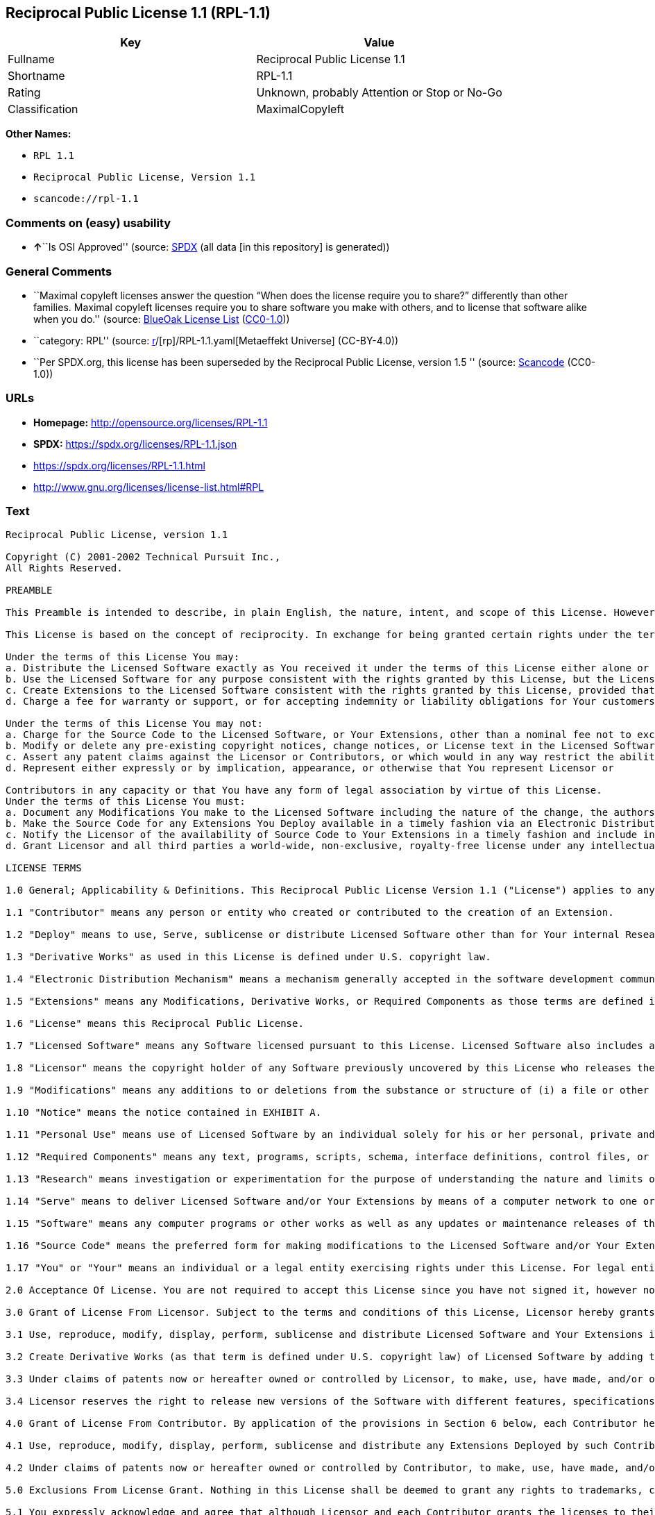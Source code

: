 == Reciprocal Public License 1.1 (RPL-1.1)

[cols=",",options="header",]
|===
|Key |Value
|Fullname |Reciprocal Public License 1.1
|Shortname |RPL-1.1
|Rating |Unknown, probably Attention or Stop or No-Go
|Classification |MaximalCopyleft
|===

*Other Names:*

* `RPL 1.1`
* `Reciprocal Public License, Version 1.1`
* `scancode://rpl-1.1`

=== Comments on (easy) usability

* **↑**``Is OSI Approved'' (source:
https://spdx.org/licenses/RPL-1.1.html[SPDX] (all data [in this
repository] is generated))

=== General Comments

* ``Maximal copyleft licenses answer the question “When does the license
require you to share?” differently than other families. Maximal copyleft
licenses require you to share software you make with others, and to
license that software alike when you do.'' (source:
https://blueoakcouncil.org/copyleft[BlueOak License List]
(https://raw.githubusercontent.com/blueoakcouncil/blue-oak-list-npm-package/master/LICENSE[CC0-1.0]))
* ``category: RPL'' (source:
https://github.com/org-metaeffekt/metaeffekt-universe/blob/main/src/main/resources/ae-universe/[r]/[rp]/RPL-1.1.yaml[Metaeffekt
Universe] (CC-BY-4.0))
* ``Per SPDX.org, this license has been superseded by the Reciprocal
Public License, version 1.5 '' (source:
https://github.com/nexB/scancode-toolkit/blob/develop/src/licensedcode/data/licenses/rpl-1.1.yml[Scancode]
(CC0-1.0))

=== URLs

* *Homepage:* http://opensource.org/licenses/RPL-1.1
* *SPDX:* https://spdx.org/licenses/RPL-1.1.json
* https://spdx.org/licenses/RPL-1.1.html
* http://www.gnu.org/licenses/license-list.html#RPL

=== Text

....
Reciprocal Public License, version 1.1 

Copyright (C) 2001-2002 Technical Pursuit Inc., 
All Rights Reserved. 

PREAMBLE 

This Preamble is intended to describe, in plain English, the nature, intent, and scope of this License. However, this Preamble is not a part of this License. The legal effect of this License is dependent only upon the terms of the License and not this Preamble. 

This License is based on the concept of reciprocity. In exchange for being granted certain rights under the terms of this License to Licensor's Software, whose Source Code You have access to, You are required to reciprocate by providing equal access and rights to all third parties to the Source Code of any Modifications, Derivative Works, and Required Components for execution of same (collectively defined as Extensions) that You Deploy by Deploying Your Extensions under the terms of this License. In this fashion the available Source Code related to the original Licensed Software is enlarged for the benefit of everyone. 

Under the terms of this License You may: 
a. Distribute the Licensed Software exactly as You received it under the terms of this License either alone or as a component of an aggregate software distribution containing programs from several different sources without payment of a royalty or other fee. 
b. Use the Licensed Software for any purpose consistent with the rights granted by this License, but the Licensor is not providing You any warranty whatsoever, nor is the Licensor accepting any liability in the event that the Licensed Software doesn't work properly or causes You any injury or damages. 
c. Create Extensions to the Licensed Software consistent with the rights granted by this License, provided that You make the Source Code to any Extensions You Deploy available to all third parties under the terms of this License, document Your Modifications clearly, and title all Extensions distinctly from the Licensed Software. 
d. Charge a fee for warranty or support, or for accepting indemnity or liability obligations for Your customers. 

Under the terms of this License You may not: 
a. Charge for the Source Code to the Licensed Software, or Your Extensions, other than a nominal fee not to exceed Your cost for reproduction and distribution where such reproduction and distribution involve physical media. 
b. Modify or delete any pre-existing copyright notices, change notices, or License text in the Licensed Software. 
c. Assert any patent claims against the Licensor or Contributors, or which would in any way restrict the ability of any third party to use the Licensed Software or portions thereof in any form under the terms of this License, or Your rights to the Licensed Software under this License automatically terminate. 
d. Represent either expressly or by implication, appearance, or otherwise that You represent Licensor or 

Contributors in any capacity or that You have any form of legal association by virtue of this License. 
Under the terms of this License You must: 
a. Document any Modifications You make to the Licensed Software including the nature of the change, the authors of the change, and the date of the change. This documentation must appear both in the Source Code and in a text file titled "CHANGES" distributed with the Licensed Software and Your Extensions. 
b. Make the Source Code for any Extensions You Deploy available in a timely fashion via an Electronic Distribution Mechanism such as FTP or HTTP download. 
c. Notify the Licensor of the availability of Source Code to Your Extensions in a timely fashion and include in such notice a brief description of the Extensions, the distinctive title used, and instructions on how to acquire the Source Code and future updates. 
d. Grant Licensor and all third parties a world-wide, non-exclusive, royalty-free license under any intellectual property rights owned or controlled by You to use, reproduce, display, perform, modify, sublicense, and distribute Your Extensions, in any form, under the terms of this License. 

LICENSE TERMS 

1.0 General; Applicability & Definitions. This Reciprocal Public License Version 1.1 ("License") applies to any programs or other works as well as any and all updates or maintenance releases of said programs or works ("Software") not already covered by this License which the Software copyright holder ("Licensor") makes publicly available containing a Notice (hereinafter defined) from the Licensor specifying or allowing use or distribution under the terms of this License. As used in this License and Preamble: 

1.1 "Contributor" means any person or entity who created or contributed to the creation of an Extension. 

1.2 "Deploy" means to use, Serve, sublicense or distribute Licensed Software other than for Your internal Research and/or Personal Use, and includes without limitation, any and all internal use or distribution of Licensed Software within Your business or organization other than for Research and/or Personal Use, as well as direct or indirect sublicensing or distribution of Licensed Software by You to any third party in any form or manner. 

1.3 "Derivative Works" as used in this License is defined under U.S. copyright law. 

1.4 "Electronic Distribution Mechanism" means a mechanism generally accepted in the software development community for the electronic transfer of data such as download from an FTP or web site, where such mechanism is publicly accessible. 

1.5 "Extensions" means any Modifications, Derivative Works, or Required Components as those terms are defined in this License. 

1.6 "License" means this Reciprocal Public License. 

1.7 "Licensed Software" means any Software licensed pursuant to this License. Licensed Software also includes all previous Extensions from any Contributor that You receive. 

1.8 "Licensor" means the copyright holder of any Software previously uncovered by this License who releases the Software under the terms of this License. 

1.9 "Modifications" means any additions to or deletions from the substance or structure of (i) a file or other storage containing Licensed Software, or (ii) any new file or storage that contains any part of Licensed Software, or (iii) any file or storage which replaces or otherwise alters the original functionality of Licensed Software at runtime. 

1.10 "Notice" means the notice contained in EXHIBIT A. 

1.11 "Personal Use" means use of Licensed Software by an individual solely for his or her personal, private and non-commercial purposes. An individual's use of Licensed Software in his or her capacity as an officer, employee, member, independent contractor or agent of a corporation, business or organization (commercial or non-commercial) does not qualify as Personal Use. 

1.12 "Required Components" means any text, programs, scripts, schema, interface definitions, control files, or other works created by You which are required by a third party of average skill to successfully install and run Licensed Software containing Your Modifications, or to install and run Your Derivative Works. 

1.13 "Research" means investigation or experimentation for the purpose of understanding the nature and limits of the Licensed Software and its potential uses. 

1.14 "Serve" means to deliver Licensed Software and/or Your Extensions by means of a computer network to one or more computers for purposes of execution of Licensed Software and/or Your Extensions. 

1.15 "Software" means any computer programs or other works as well as any updates or maintenance releases of those programs or works which are distributed publicly by Licensor. 

1.16 "Source Code" means the preferred form for making modifications to the Licensed Software and/or Your Extensions, including all modules contained therein, plus any associated text, interface definition files, scripts used to control compilation and installation of an executable program or other components required by a third party of average skill to build a running version of the Licensed Software or Your Extensions. 

1.17 "You" or "Your" means an individual or a legal entity exercising rights under this License. For legal entities, "You" or "Your" includes any entity which controls, is controlled by, or is under common control with, You, where "control" means (a) the power, direct or indirect, to cause the direction or management of such entity, whether by contract or otherwise, or (b) ownership of fifty percent (50%) or more of the outstanding shares or beneficial ownership of such entity. 

2.0 Acceptance Of License. You are not required to accept this License since you have not signed it, however nothing else grants you permission to use, copy, distribute, modify, or create derivatives of either the Software or any Extensions created by a Contributor. These actions are prohibited by law if you do not accept this License. Therefore, by performing any of these actions You indicate Your acceptance of this License and Your agreement to be bound by all its terms and conditions. IF YOU DO NOT AGREE WITH ALL THE TERMS AND CONDITIONS OF THIS LICENSE DO NOT USE, MODIFY, CREATE DERIVATIVES, OR DISTRIBUTE THE SOFTWARE. IF IT IS IMPOSSIBLE FOR YOU TO COMPLY WITH ALL THE TERMS AND CONDITIONS OF THIS LICENSE THEN YOU CAN NOT USE, MODIFY, CREATE DERIVATIVES, OR DISTRIBUTE THE SOFTWARE. 

3.0 Grant of License From Licensor. Subject to the terms and conditions of this License, Licensor hereby grants You a world-wide, royalty-free, non-exclusive license, subject to Licensor's intellectual property rights, and any third party intellectual property claims derived from the Licensed Software under this License, to do the following: 

3.1 Use, reproduce, modify, display, perform, sublicense and distribute Licensed Software and Your Extensions in both Source Code form or as an executable program. 

3.2 Create Derivative Works (as that term is defined under U.S. copyright law) of Licensed Software by adding to or deleting from the substance or structure of said Licensed Software. 

3.3 Under claims of patents now or hereafter owned or controlled by Licensor, to make, use, have made, and/or otherwise dispose of Licensed Software or portions thereof, but solely to the extent that any such claim is necessary to enable You to make, use, have made, and/or otherwise dispose of Licensed Software or portions thereof. 

3.4 Licensor reserves the right to release new versions of the Software with different features, specifications, capabilities, functions, licensing terms, general availability or other characteristics. Title, ownership rights, and intellectual property rights in and to the Licensed Software shall remain in Licensor and/or its Contributors. 

4.0 Grant of License From Contributor. By application of the provisions in Section 6 below, each Contributor hereby grants You a world-wide, royalty-free, non-exclusive license, subject to said Contributor's intellectual property rights, and any third party intellectual property claims derived from the Licensed Software under this License, to do the following: 

4.1 Use, reproduce, modify, display, perform, sublicense and distribute any Extensions Deployed by such Contributor or portions thereof, in both Source Code form or as an executable program, either on an unmodified basis or as part of Derivative Works. 

4.2 Under claims of patents now or hereafter owned or controlled by Contributor, to make, use, have made, and/or otherwise dispose of Extensions or portions thereof, but solely to the extent that any such claim is necessary to enable You to make, use, have made, and/or otherwise dispose of Contributor's Extensions or portions thereof. 

5.0 Exclusions From License Grant. Nothing in this License shall be deemed to grant any rights to trademarks, copyrights, patents, trade secrets or any other intellectual property of Licensor or any Contributor except as expressly stated herein. Except as expressly stated in Sections 3 and 4, no other patent rights, express or implied, are granted herein. Your Extensions may require additional patent licenses from Licensor or Contributors which each may grant in its sole discretion. No right is granted to the trademarks of Licensor or any Contributor even if such marks are included in the Licensed Software. Nothing in this License shall be interpreted to prohibit Licensor from licensing under different terms from this License any code that Licensor otherwise would have a right to license. 

5.1 You expressly acknowledge and agree that although Licensor and each Contributor grants the licenses to their respective portions of the Licensed Software set forth herein, no assurances are provided by Licensor or any Contributor that the Licensed Software does not infringe the patent or other intellectual property rights of any other entity. Licensor and each Contributor disclaim any liability to You for claims brought by any other entity based on infringement of intellectual property rights or otherwise. As a condition to exercising the rights and licenses granted hereunder, You hereby assume sole responsibility to secure any other intellectual property rights needed, if any. For example, if a third party patent license is required to allow You to distribute the Licensed Software, it is Your responsibility to acquire that license before distributing the Licensed Software. 

6.0 Your Obligations And Grants. In consideration of, and as an express condition to, the licenses granted to You under this License You hereby agree that any Modifications, Derivative Works, or Required Components (collectively Extensions) that You create or to which You contribute are governed by the terms of this License including, without limitation, Section 4. Any Extensions that You create or to which You contribute must be Deployed under the terms of this License or a future version of this License released under Section 7. You hereby grant to Licensor and all third parties a world-wide, non-exclusive, royalty-free license under those intellectual property rights You own or control to use, reproduce, display, perform, modify, create derivatives, sublicense, and distribute Your Extensions, in any form. Any Extensions You make and Deploy must have a distinct title so as to readily tell any subsequent user or Contributor that the Extensions are by You. You must include a copy of this License with every copy of the Extensions You distribute. You agree not to offer or impose any terms on any Source Code or executable version of the Licensed Software, or its Extensions that alter or restrict the applicable version of this License or the recipients' rights hereunder. 

6.1 Availability of Source Code. You must make available, under the terms of this License, the Source Code of the Licensed Software and any Extensions that You Deploy, either on the same media as You distribute any executable or other form of the Licensed Software, or via an Electronic Distribution Mechanism. The Source Code for any version of Licensed Software, or its Extensions that You Deploy must be made available at the time of Deployment and must remain available for as long as You Deploy the Extensions or at least twelve (12) months after the date You Deploy, whichever is longer. You are responsible for ensuring that the Source Code version remains available even if the Electronic Distribution Mechanism is maintained by a third party. You may not charge a fee for the Source Code distributed under this Section in excess of Your actual cost of duplication and distribution where such duplication and distribution involve physical media. 

6.2 Description of Modifications. You must cause any Modifications that You create or to which You contribute, to update the file titled "CHANGES" distributed with Licensed Software documenting the additions, changes or deletions You made, the authors of such Modifications, and the dates of any such additions, changes or deletions. You must also cause a cross-reference to appear in the Source Code at the location of each change. You must include a prominent statement that the Modifications are derived, directly or indirectly, from the Licensed Software and include the names of the Licensor and any Contributor to the Licensed Software in (i) the Source Code and (ii) in any notice displayed by the Licensed Software You distribute or in related documentation in which You describe the origin or ownership of the Licensed Software. You may not modify or delete any pre-existing copyright notices, change notices or License text in the Licensed Software. 

6.3 Intellectual Property Matters. 
a. Third Party Claims. If You have knowledge that a license to a third party's intellectual property right is required to exercise the rights granted by this License, You must include a text file with the Source Code distribution titled "LEGAL" that describes the claim and the party making the claim in sufficient detail that a recipient will know whom to contact. If You obtain such knowledge after You make any Extensions available as described in Section 6.1, You shall promptly modify the LEGAL file in all copies You make available thereafter and shall take other steps (such as notifying appropriate mailing lists or newsgroups) reasonably calculated to inform those who received the Licensed Software from You that new knowledge has been obtained. 
b. Contributor APIs. If Your Extensions include an application programming interface ("API") and You have knowledge of patent licenses that are reasonably necessary to implement that API, You must also include this information in the LEGAL file. 
c. Representations. You represent that, except as disclosed pursuant to 6.3(a) above, You believe that any Extensions You distribute are Your original creations and that You have sufficient rights to grant the rights conveyed by this License. 

6.4 Required Notices. 
a. License Text. You must duplicate this License in any documentation You provide along with the Source Code of any Extensions You create or to which You contribute, wherever You describe recipients' rights relating to Licensed Software. You must duplicate the notice contained in EXHIBIT A (the "Notice") in each file of the Source Code of any copy You distribute of the Licensed Software and Your Extensions. If You create an Extension, You may add Your name as a Contributor to the text file titled "CONTRIB" distributed with the Licensed Software along with a description of the contribution. If it is not possible to put the Notice in a particular Source Code file due to its structure, then You must include such Notice in a location (such as a relevant directory file) where a user would be likely to look for such a notice. 
b. Source Code Availability. You must notify Licensor within one (1) month of the date You initially Deploy of the availability of Source Code to Your Extensions and include in such notification the name under which you Deployed Your Extensions, a description of the Extensions, and instructions on how to acquire the Source Code, including instructions on how to acquire updates over time. Should such instructions change you must provide Licensor with revised instructions within one (1) month of the date of change. Should you be unable to notify Licensor directly, you must provide notification by posting to appropriate news groups, mailing lists, or web sites where a search engine would reasonably be expected to index them. 

6.5 Additional Terms. You may choose to offer, and charge a fee for, warranty, support, indemnity or liability obligations to one or more recipients of Licensed Software. However, You may do so only on Your own behalf, and not on behalf of the Licensor or any Contributor. You must make it clear that any such warranty, support, indemnity or liability obligation is offered by You alone, and You hereby agree to indemnify the Licensor and every Contributor for any liability plus attorney fees, costs, and related expenses due to any such action or claim incurred by the Licensor or such Contributor as a result of warranty, support, indemnity or liability terms You offer. 

6.6 Conflicts With Other Licenses. Where any portion of Your Extensions, by virtue of being Derivative Works of another product or similar circumstance, fall under the terms of another license, the terms of that license should be honored however You must also make Your Extensions available under this License. If the terms of this License continue to conflict with the terms of the other license you may write the Licensor for permission to resolve the conflict in a fashion that remains consistent with the intent of this License. Such permission will be granted at the sole discretion of the Licensor. 

7.0 Versions of This License. Licensor may publish from time to time revised and/or new versions of the License. Once Licensed Software has been published under a particular version of the License, You may always continue to use it under the terms of that version. You may also choose to use such Licensed Software under the terms of any subsequent version of the License published by Licensor. No one other than Licensor has the right to modify the terms applicable to Licensed Software created under this License. 

7.1 If You create or use a modified version of this License, which You may do only in order to apply it to software that is not already Licensed Software under this License, You must rename Your license so that it is not confusingly similar to this License, and must make it clear that Your license contains terms that differ from this License. In so naming Your license, You may not use any trademark of Licensor or of any Contributor. Should Your modifications to this License be limited to alteration of EXHIBIT A purely for purposes of adjusting the Notice You require of licensees, You may continue to refer to Your License as the Reciprocal Public License or simply the RPL. 

8.0 Disclaimer of Warranty. LICENSED SOFTWARE IS PROVIDED UNDER THIS LICENSE ON AN "AS IS" BASIS, WITHOUT WARRANTY OF ANY KIND, EITHER EXPRESS OR IMPLIED, INCLUDING, WITHOUT LIMITATION, WARRANTIES THAT THE LICENSED SOFTWARE IS FREE OF DEFECTS, MERCHANTABLE, FIT FOR A PARTICULAR PURPOSE OR NON-INFRINGING. FURTHER THERE IS NO WARRANTY MADE AND ALL IMPLIED WARRANTIES ARE DISCLAIMED THAT THE LICENSED SOFTWARE MEETS OR COMPLIES WITH ANY DESCRIPTION OF PERFORMANCE OR OPERATION, SAID COMPATIBILITY AND SUITABILITY BEING YOUR RESPONSIBILITY. LICENSOR DISCLAIMS ANY WARRANTY, IMPLIED OR EXPRESSED, THAT ANY CONTRIBUTOR'S EXTENSIONS MEET ANY STANDARD OF COMPATIBILITY OR DESCRIPTION OF PERFORMANCE. THE ENTIRE RISK AS TO THE QUALITY AND PERFORMANCE OF THE LICENSED SOFTWARE IS WITH YOU. SHOULD LICENSED SOFTWARE PROVE DEFECTIVE IN ANY RESPECT, YOU (AND NOT THE LICENSOR OR ANY OTHER CONTRIBUTOR) ASSUME THE COST OF ANY NECESSARY SERVICING, REPAIR OR CORRECTION. UNDER THE TERMS OF THIS LICENSOR WILL NOT SUPPORT THIS SOFTWARE AND IS UNDER NO OBLIGATION TO ISSUE UPDATES TO THIS SOFTWARE. LICENSOR HAS NO KNOWLEDGE OF ERRANT CODE OR VIRUS IN THIS SOFTWARE, BUT DOES NOT WARRANT THAT THE SOFTWARE IS FREE FROM SUCH ERRORS OR VIRUSES. THIS DISCLAIMER OF WARRANTY CONSTITUTES AN ESSENTIAL PART OF THIS LICENSE. NO USE OF LICENSED SOFTWARE IS AUTHORIZED HEREUNDER EXCEPT UNDER THIS DISCLAIMER. 

9.0 Limitation of Liability. UNDER NO CIRCUMSTANCES AND UNDER NO LEGAL THEORY, WHETHER TORT (INCLUDING NEGLIGENCE), CONTRACT, OR OTHERWISE, SHALL THE LICENSOR, ANY CONTRIBUTOR, OR ANY DISTRIBUTOR OF LICENSED SOFTWARE, OR ANY SUPPLIER OF ANY OF SUCH PARTIES, BE LIABLE TO ANY PERSON FOR ANY INDIRECT, SPECIAL, INCIDENTAL, OR CONSEQUENTIAL DAMAGES OF ANY CHARACTER INCLUDING, WITHOUT LIMITATION, DAMAGES FOR LOSS OF GOODWILL, WORK STOPPAGE, COMPUTER FAILURE OR MALFUNCTION, OR ANY AND ALL OTHER COMMERCIAL DAMAGES OR LOSSES, EVEN IF SUCH PARTY SHALL HAVE BEEN INFORMED OF THE POSSIBILITY OF SUCH DAMAGES. THIS LIMITATION OF LIABILITY SHALL NOT APPLY TO LIABILITY FOR DEATH OR PERSONAL INJURY RESULTING FROM SUCH PARTY'S NEGLIGENCE TO THE EXTENT APPLICABLE LAW PROHIBITS SUCH LIMITATION. SOME JURISDICTIONS DO NOT ALLOW THE EXCLUSION OR LIMITATION OF INCIDENTAL OR CONSEQUENTIAL DAMAGES, SO THIS EXCLUSION AND LIMITATION MAY NOT APPLY TO YOU. 

10.0 High Risk Activities. THE LICENSED SOFTWARE IS NOT FAULT-TOLERANT AND IS NOT DESIGNED, MANUFACTURED, OR INTENDED FOR USE OR DISTRIBUTION AS ON-LINE CONTROL EQUIPMENT IN HAZARDOUS ENVIRONMENTS REQUIRING FAIL-SAFE PERFORMANCE, SUCH AS IN THE OPERATION OF NUCLEAR FACILITIES, AIRCRAFT NAVIGATION OR COMMUNICATIONS SYSTEMS, AIR TRAFFIC CONTROL, DIRECT LIFE SUPPORT MACHINES, OR WEAPONS SYSTEMS, IN WHICH THE FAILURE OF THE LICENSED SOFTWARE COULD LEAD DIRECTLY TO DEATH, PERSONAL INJURY, OR SEVERE PHYSICAL OR ENVIRONMENTAL DAMAGE ("HIGH RISK ACTIVITIES"). LICENSOR AND CONTRIBUTORS SPECIFICALLY DISCLAIM ANY EXPRESS OR IMPLIED WARRANTY OF FITNESS FOR HIGH RISK ACTIVITIES. 

11.0 Responsibility for Claims. As between Licensor and Contributors, each party is responsible for claims and damages arising, directly or indirectly, out of its utilization of rights under this License which specifically disclaims warranties and limits any liability of the Licensor. This paragraph is to be used in conjunction with and controlled by the Disclaimer Of Warranties of Section 8, the Limitation Of Damages in Section 9, and the disclaimer against use for High Risk Activities in Section 10. The Licensor has thereby disclaimed all warranties and limited any damages that it is or may be liable for. You agree to work with Licensor and Contributors to distribute such responsibility on an equitable basis consistent with the terms of this License including Sections 8, 9, and 10. Nothing herein is intended or shall be deemed to constitute any admission of liability. 

12.0 Termination. This License and all rights granted hereunder will terminate immediately in the event of the circumstances described in Section 13.6 or if applicable law prohibits or restricts You from fully and or specifically complying with Sections 3, 4 and/or 6, or prevents the enforceability of any of those Sections, and You must immediately discontinue any use of Licensed Software. 

12.1 Automatic Termination Upon Breach. This License and the rights granted hereunder will terminate automatically if You fail to comply with the terms herein and fail to cure such breach within thirty (30) days of becoming aware of the breach. All sublicenses to the Licensed Software that are properly granted shall survive any termination of this License. Provisions that, by their nature, must remain in effect beyond the termination of this License, shall survive. 

12.2 Termination Upon Assertion of Patent Infringement. If You initiate litigation by asserting a patent infringement claim (excluding declaratory judgment actions) against Licensor or a Contributor (Licensor or Contributor against whom You file such an action is referred to herein as "Respondent") alleging that Licensed Software directly or indirectly infringes any patent, then any and all rights granted by such Respondent to You under Sections 3 or 4 of this License shall terminate prospectively upon sixty (60) days notice from Respondent (the "Notice Period") unless within that Notice Period You either agree in writing (i) to pay Respondent a mutually agreeable reasonably royalty for Your past or future use of Licensed Software made by such Respondent, or (ii) withdraw Your litigation claim with respect to Licensed Software against such Respondent. If within said Notice Period a reasonable royalty and payment arrangement are not mutually agreed upon in writing by the parties or the litigation claim is not withdrawn, the rights granted by Licensor to You under Sections 3 and 4 automatically terminate at the expiration of said Notice Period. 

12.3 Reasonable Value of This License. If You assert a patent infringement claim against Respondent alleging that Licensed Software directly or indirectly infringes any patent where such claim is resolved (such as by license or settlement) prior to the initiation of patent infringement litigation, then the reasonable value of the licenses granted by said Respondent under Sections 3 and 4 shall be taken into account in determining the amount or value of any payment or license. 

12.4 No Retroactive Effect of Termination. In the event of termination under this Section all end user license agreements (excluding licenses to distributors and resellers) that have been validly granted by You or any distributor hereunder prior to termination shall survive termination. 

13.0 Miscellaneous. 

13.1 U.S. Government End Users. The Licensed Software is a "commercial item," as that term is defined in 48 C.F.R. 2.101 (Oct. 1995), consisting of "commercial computer software" and "commercial computer software documentation," as such terms are used in 48 C.F.R. 12.212 (Sept. 1995). Consistent with 48 C.F.R. 12.212 and 48 C.F.R. 227.7202-1 through 227.7202-4 (June 1995), all U.S. Government End Users acquire Licensed Software with only those rights set forth herein. 

13.2 Relationship of Parties. This License will not be construed as creating an agency, partnership, joint venture, or any other form of legal association between or among You, Licensor, or any Contributor, and You will not represent to the contrary, whether expressly, by implication, appearance, or otherwise. 

13.3 Independent Development. Nothing in this License will impair Licensor's right to acquire, license, develop, subcontract, market, or distribute technology or products that perform the same or similar functions as, or otherwise compete with, Extensions that You may develop, produce, market, or distribute. 

13.4 Consent To Breach Not Waiver. Failure by Licensor or Contributor to enforce any provision of this License will not be deemed a waiver of future enforcement of that or any other provision. 

13.5 Severability. This License represents the complete agreement concerning the subject matter hereof. If any provision of this License is held to be unenforceable, such provision shall be reformed only to the extent necessary to make it enforceable. 

13.6 Inability to Comply Due to Statute or Regulation. If it is impossible for You to comply with any of the terms of this License with respect to some or all of the Licensed Software due to statute, judicial order, or regulation, then You cannot use, modify, or distribute the software. 

13.7 Export Restrictions. You may be restricted with respect to downloading or otherwise acquiring, exporting, or reexporting the Licensed Software or any underlying information or technology by United States and other applicable laws and regulations. By downloading or by otherwise obtaining the Licensed Software, You are agreeing to be responsible for compliance with all applicable laws and regulations. 

13.8 Arbitration, Jurisdiction & Venue. This License shall be governed by Colorado law provisions (except to the extent applicable law, if any, provides otherwise), excluding its conflict-of-law provisions. You expressly agree that any dispute relating to this License shall be submitted to binding arbitration under the rules then prevailing of the American Arbitration Association. You further agree that Adams County, Colorado USA is proper venue and grant such arbitration proceeding jurisdiction as may be appropriate for purposes of resolving any dispute under this License. Judgement upon any award made in arbitration may be entered and enforced in any court of competent jurisdiction. The arbitrator shall award attorney's fees and costs of arbitration to the prevailing party. Should either party find it necessary to enforce its arbitration award or seek specific performance of such award in a civil court of competent jurisdiction, the prevailing party shall be entitled to reasonable attorney's fees and costs. The application of the United Nations Convention on Contracts for the International Sale of Goods is expressly excluded. You and Licensor expressly waive any rights to a jury trial in any litigation concerning Licensed Software or this License. Any law or regulation that provides that the language of a contract shall be construed against the drafter shall not apply to this License. 

13.9 Entire Agreement. This License constitutes the entire agreement between the parties with respect to the subject matter hereof. 

EXHIBIT A 

The Notice below must appear in each file of the Source Code of any copy You distribute of the Licensed Software or any Extensions thereto, except as may be modified as allowed under the terms of Section 7.1 
Copyright (C) 1999-2002 Technical Pursuit Inc., All Rights Reserved. Patent Pending, Technical Pursuit Inc. 

Unless explicitly acquired and licensed from Licensor under the Technical Pursuit License ("TPL") Version 1.0 or greater, the contents of this file are subject to the Reciprocal Public License ("RPL") Version 1.1, or subsequent versions as allowed by the RPL, and You may not copy or use this file in either source code or executable form, except in compliance with the terms and conditions of the RPL. 
You may obtain a copy of both the TPL and the RPL (the "Licenses") from Technical Pursuit Inc. at http://www.technicalpursuit.com. 

All software distributed under the Licenses is provided strictly on an "AS IS" basis, WITHOUT WARRANTY OF ANY KIND, EITHER EXPRESS OR IMPLIED, AND TECHNICAL PURSUIT INC. HEREBY DISCLAIMS ALL SUCH WARRANTIES, INCLUDING WITHOUT LIMITATION, ANY WARRANTIES OF MERCHANTABILITY, FITNESS FOR A PARTICULAR PURPOSE, QUIET ENJOYMENT, OR NON-INFRINGEMENT. See the Licenses for specific language governing rights and limitations under the Licenses.
....

'''''

=== Raw Data

==== Facts

* LicenseName
* https://blueoakcouncil.org/copyleft[BlueOak License List]
(https://raw.githubusercontent.com/blueoakcouncil/blue-oak-list-npm-package/master/LICENSE[CC0-1.0])
* https://github.com/HansHammel/license-compatibility-checker/blob/master/lib/licenses.json[HansHammel
license-compatibility-checker]
(https://github.com/HansHammel/license-compatibility-checker/blob/master/LICENSE[MIT])
* https://github.com/librariesio/license-compatibility/blob/master/lib/license/licenses.json[librariesio
license-compatibility]
(https://github.com/librariesio/license-compatibility/blob/master/LICENSE.txt[MIT])
* https://github.com/org-metaeffekt/metaeffekt-universe/blob/main/src/main/resources/ae-universe/[r]/[rp]/RPL-1.1.yaml[Metaeffekt
Universe] (CC-BY-4.0)
* https://opensource.org/licenses/[OpenSourceInitiative]
(https://creativecommons.org/licenses/by/4.0/legalcode[CC-BY-4.0])
* https://spdx.org/licenses/RPL-1.1.html[SPDX] (all data [in this
repository] is generated)
* https://github.com/nexB/scancode-toolkit/blob/develop/src/licensedcode/data/licenses/rpl-1.1.yml[Scancode]
(CC0-1.0)

==== Raw JSON

....
{
    "__impliedNames": [
        "RPL-1.1",
        "Reciprocal Public License 1.1",
        "RPL 1.1",
        "Reciprocal Public License, Version 1.1",
        "scancode://rpl-1.1"
    ],
    "__impliedId": "RPL-1.1",
    "__impliedAmbiguousNames": [
        "Reciprocal Public License",
        "RPL, Version 1.1",
        "RPL 1.1",
        "Reciprocal Public License, version 1.1",
        "scancode:rpl-1.1",
        "osi:RPL-1.1"
    ],
    "__impliedComments": [
        [
            "BlueOak License List",
            [
                "Maximal copyleft licenses answer the question “When does the license require you to share?” differently than other families. Maximal copyleft licenses require you to share software you make with others, and to license that software alike when you do."
            ]
        ],
        [
            "Metaeffekt Universe",
            [
                "category: RPL"
            ]
        ],
        [
            "Scancode",
            [
                "Per SPDX.org, this license has been superseded by the Reciprocal Public\nLicense, version 1.5\n"
            ]
        ]
    ],
    "facts": {
        "LicenseName": {
            "implications": {
                "__impliedNames": [
                    "RPL-1.1"
                ],
                "__impliedId": "RPL-1.1"
            },
            "shortname": "RPL-1.1",
            "otherNames": []
        },
        "SPDX": {
            "isSPDXLicenseDeprecated": false,
            "spdxFullName": "Reciprocal Public License 1.1",
            "spdxDetailsURL": "https://spdx.org/licenses/RPL-1.1.json",
            "_sourceURL": "https://spdx.org/licenses/RPL-1.1.html",
            "spdxLicIsOSIApproved": true,
            "spdxSeeAlso": [
                "https://opensource.org/licenses/RPL-1.1"
            ],
            "_implications": {
                "__impliedNames": [
                    "RPL-1.1",
                    "Reciprocal Public License 1.1"
                ],
                "__impliedId": "RPL-1.1",
                "__impliedJudgement": [
                    [
                        "SPDX",
                        {
                            "tag": "PositiveJudgement",
                            "contents": "Is OSI Approved"
                        }
                    ]
                ],
                "__isOsiApproved": true,
                "__impliedURLs": [
                    [
                        "SPDX",
                        "https://spdx.org/licenses/RPL-1.1.json"
                    ],
                    [
                        null,
                        "https://opensource.org/licenses/RPL-1.1"
                    ]
                ]
            },
            "spdxLicenseId": "RPL-1.1"
        },
        "librariesio license-compatibility": {
            "implications": {
                "__impliedNames": [
                    "RPL-1.1"
                ],
                "__impliedCopyleft": [
                    [
                        "librariesio license-compatibility",
                        "SaaSCopyleft"
                    ]
                ],
                "__calculatedCopyleft": "SaaSCopyleft"
            },
            "licensename": "RPL-1.1",
            "copyleftkind": "SaaSCopyleft"
        },
        "Scancode": {
            "otherUrls": [
                "http://www.gnu.org/licenses/license-list.html#RPL",
                "https://opensource.org/licenses/RPL-1.1"
            ],
            "homepageUrl": "http://opensource.org/licenses/RPL-1.1",
            "shortName": "RPL 1.1",
            "textUrls": null,
            "text": "Reciprocal Public License, version 1.1 \n\nCopyright (C) 2001-2002 Technical Pursuit Inc., \nAll Rights Reserved. \n\nPREAMBLE \n\nThis Preamble is intended to describe, in plain English, the nature, intent, and scope of this License. However, this Preamble is not a part of this License. The legal effect of this License is dependent only upon the terms of the License and not this Preamble. \n\nThis License is based on the concept of reciprocity. In exchange for being granted certain rights under the terms of this License to Licensor's Software, whose Source Code You have access to, You are required to reciprocate by providing equal access and rights to all third parties to the Source Code of any Modifications, Derivative Works, and Required Components for execution of same (collectively defined as Extensions) that You Deploy by Deploying Your Extensions under the terms of this License. In this fashion the available Source Code related to the original Licensed Software is enlarged for the benefit of everyone. \n\nUnder the terms of this License You may: \na. Distribute the Licensed Software exactly as You received it under the terms of this License either alone or as a component of an aggregate software distribution containing programs from several different sources without payment of a royalty or other fee. \nb. Use the Licensed Software for any purpose consistent with the rights granted by this License, but the Licensor is not providing You any warranty whatsoever, nor is the Licensor accepting any liability in the event that the Licensed Software doesn't work properly or causes You any injury or damages. \nc. Create Extensions to the Licensed Software consistent with the rights granted by this License, provided that You make the Source Code to any Extensions You Deploy available to all third parties under the terms of this License, document Your Modifications clearly, and title all Extensions distinctly from the Licensed Software. \nd. Charge a fee for warranty or support, or for accepting indemnity or liability obligations for Your customers. \n\nUnder the terms of this License You may not: \na. Charge for the Source Code to the Licensed Software, or Your Extensions, other than a nominal fee not to exceed Your cost for reproduction and distribution where such reproduction and distribution involve physical media. \nb. Modify or delete any pre-existing copyright notices, change notices, or License text in the Licensed Software. \nc. Assert any patent claims against the Licensor or Contributors, or which would in any way restrict the ability of any third party to use the Licensed Software or portions thereof in any form under the terms of this License, or Your rights to the Licensed Software under this License automatically terminate. \nd. Represent either expressly or by implication, appearance, or otherwise that You represent Licensor or \n\nContributors in any capacity or that You have any form of legal association by virtue of this License. \nUnder the terms of this License You must: \na. Document any Modifications You make to the Licensed Software including the nature of the change, the authors of the change, and the date of the change. This documentation must appear both in the Source Code and in a text file titled \"CHANGES\" distributed with the Licensed Software and Your Extensions. \nb. Make the Source Code for any Extensions You Deploy available in a timely fashion via an Electronic Distribution Mechanism such as FTP or HTTP download. \nc. Notify the Licensor of the availability of Source Code to Your Extensions in a timely fashion and include in such notice a brief description of the Extensions, the distinctive title used, and instructions on how to acquire the Source Code and future updates. \nd. Grant Licensor and all third parties a world-wide, non-exclusive, royalty-free license under any intellectual property rights owned or controlled by You to use, reproduce, display, perform, modify, sublicense, and distribute Your Extensions, in any form, under the terms of this License. \n\nLICENSE TERMS \n\n1.0 General; Applicability & Definitions. This Reciprocal Public License Version 1.1 (\"License\") applies to any programs or other works as well as any and all updates or maintenance releases of said programs or works (\"Software\") not already covered by this License which the Software copyright holder (\"Licensor\") makes publicly available containing a Notice (hereinafter defined) from the Licensor specifying or allowing use or distribution under the terms of this License. As used in this License and Preamble: \n\n1.1 \"Contributor\" means any person or entity who created or contributed to the creation of an Extension. \n\n1.2 \"Deploy\" means to use, Serve, sublicense or distribute Licensed Software other than for Your internal Research and/or Personal Use, and includes without limitation, any and all internal use or distribution of Licensed Software within Your business or organization other than for Research and/or Personal Use, as well as direct or indirect sublicensing or distribution of Licensed Software by You to any third party in any form or manner. \n\n1.3 \"Derivative Works\" as used in this License is defined under U.S. copyright law. \n\n1.4 \"Electronic Distribution Mechanism\" means a mechanism generally accepted in the software development community for the electronic transfer of data such as download from an FTP or web site, where such mechanism is publicly accessible. \n\n1.5 \"Extensions\" means any Modifications, Derivative Works, or Required Components as those terms are defined in this License. \n\n1.6 \"License\" means this Reciprocal Public License. \n\n1.7 \"Licensed Software\" means any Software licensed pursuant to this License. Licensed Software also includes all previous Extensions from any Contributor that You receive. \n\n1.8 \"Licensor\" means the copyright holder of any Software previously uncovered by this License who releases the Software under the terms of this License. \n\n1.9 \"Modifications\" means any additions to or deletions from the substance or structure of (i) a file or other storage containing Licensed Software, or (ii) any new file or storage that contains any part of Licensed Software, or (iii) any file or storage which replaces or otherwise alters the original functionality of Licensed Software at runtime. \n\n1.10 \"Notice\" means the notice contained in EXHIBIT A. \n\n1.11 \"Personal Use\" means use of Licensed Software by an individual solely for his or her personal, private and non-commercial purposes. An individual's use of Licensed Software in his or her capacity as an officer, employee, member, independent contractor or agent of a corporation, business or organization (commercial or non-commercial) does not qualify as Personal Use. \n\n1.12 \"Required Components\" means any text, programs, scripts, schema, interface definitions, control files, or other works created by You which are required by a third party of average skill to successfully install and run Licensed Software containing Your Modifications, or to install and run Your Derivative Works. \n\n1.13 \"Research\" means investigation or experimentation for the purpose of understanding the nature and limits of the Licensed Software and its potential uses. \n\n1.14 \"Serve\" means to deliver Licensed Software and/or Your Extensions by means of a computer network to one or more computers for purposes of execution of Licensed Software and/or Your Extensions. \n\n1.15 \"Software\" means any computer programs or other works as well as any updates or maintenance releases of those programs or works which are distributed publicly by Licensor. \n\n1.16 \"Source Code\" means the preferred form for making modifications to the Licensed Software and/or Your Extensions, including all modules contained therein, plus any associated text, interface definition files, scripts used to control compilation and installation of an executable program or other components required by a third party of average skill to build a running version of the Licensed Software or Your Extensions. \n\n1.17 \"You\" or \"Your\" means an individual or a legal entity exercising rights under this License. For legal entities, \"You\" or \"Your\" includes any entity which controls, is controlled by, or is under common control with, You, where \"control\" means (a) the power, direct or indirect, to cause the direction or management of such entity, whether by contract or otherwise, or (b) ownership of fifty percent (50%) or more of the outstanding shares or beneficial ownership of such entity. \n\n2.0 Acceptance Of License. You are not required to accept this License since you have not signed it, however nothing else grants you permission to use, copy, distribute, modify, or create derivatives of either the Software or any Extensions created by a Contributor. These actions are prohibited by law if you do not accept this License. Therefore, by performing any of these actions You indicate Your acceptance of this License and Your agreement to be bound by all its terms and conditions. IF YOU DO NOT AGREE WITH ALL THE TERMS AND CONDITIONS OF THIS LICENSE DO NOT USE, MODIFY, CREATE DERIVATIVES, OR DISTRIBUTE THE SOFTWARE. IF IT IS IMPOSSIBLE FOR YOU TO COMPLY WITH ALL THE TERMS AND CONDITIONS OF THIS LICENSE THEN YOU CAN NOT USE, MODIFY, CREATE DERIVATIVES, OR DISTRIBUTE THE SOFTWARE. \n\n3.0 Grant of License From Licensor. Subject to the terms and conditions of this License, Licensor hereby grants You a world-wide, royalty-free, non-exclusive license, subject to Licensor's intellectual property rights, and any third party intellectual property claims derived from the Licensed Software under this License, to do the following: \n\n3.1 Use, reproduce, modify, display, perform, sublicense and distribute Licensed Software and Your Extensions in both Source Code form or as an executable program. \n\n3.2 Create Derivative Works (as that term is defined under U.S. copyright law) of Licensed Software by adding to or deleting from the substance or structure of said Licensed Software. \n\n3.3 Under claims of patents now or hereafter owned or controlled by Licensor, to make, use, have made, and/or otherwise dispose of Licensed Software or portions thereof, but solely to the extent that any such claim is necessary to enable You to make, use, have made, and/or otherwise dispose of Licensed Software or portions thereof. \n\n3.4 Licensor reserves the right to release new versions of the Software with different features, specifications, capabilities, functions, licensing terms, general availability or other characteristics. Title, ownership rights, and intellectual property rights in and to the Licensed Software shall remain in Licensor and/or its Contributors. \n\n4.0 Grant of License From Contributor. By application of the provisions in Section 6 below, each Contributor hereby grants You a world-wide, royalty-free, non-exclusive license, subject to said Contributor's intellectual property rights, and any third party intellectual property claims derived from the Licensed Software under this License, to do the following: \n\n4.1 Use, reproduce, modify, display, perform, sublicense and distribute any Extensions Deployed by such Contributor or portions thereof, in both Source Code form or as an executable program, either on an unmodified basis or as part of Derivative Works. \n\n4.2 Under claims of patents now or hereafter owned or controlled by Contributor, to make, use, have made, and/or otherwise dispose of Extensions or portions thereof, but solely to the extent that any such claim is necessary to enable You to make, use, have made, and/or otherwise dispose of Contributor's Extensions or portions thereof. \n\n5.0 Exclusions From License Grant. Nothing in this License shall be deemed to grant any rights to trademarks, copyrights, patents, trade secrets or any other intellectual property of Licensor or any Contributor except as expressly stated herein. Except as expressly stated in Sections 3 and 4, no other patent rights, express or implied, are granted herein. Your Extensions may require additional patent licenses from Licensor or Contributors which each may grant in its sole discretion. No right is granted to the trademarks of Licensor or any Contributor even if such marks are included in the Licensed Software. Nothing in this License shall be interpreted to prohibit Licensor from licensing under different terms from this License any code that Licensor otherwise would have a right to license. \n\n5.1 You expressly acknowledge and agree that although Licensor and each Contributor grants the licenses to their respective portions of the Licensed Software set forth herein, no assurances are provided by Licensor or any Contributor that the Licensed Software does not infringe the patent or other intellectual property rights of any other entity. Licensor and each Contributor disclaim any liability to You for claims brought by any other entity based on infringement of intellectual property rights or otherwise. As a condition to exercising the rights and licenses granted hereunder, You hereby assume sole responsibility to secure any other intellectual property rights needed, if any. For example, if a third party patent license is required to allow You to distribute the Licensed Software, it is Your responsibility to acquire that license before distributing the Licensed Software. \n\n6.0 Your Obligations And Grants. In consideration of, and as an express condition to, the licenses granted to You under this License You hereby agree that any Modifications, Derivative Works, or Required Components (collectively Extensions) that You create or to which You contribute are governed by the terms of this License including, without limitation, Section 4. Any Extensions that You create or to which You contribute must be Deployed under the terms of this License or a future version of this License released under Section 7. You hereby grant to Licensor and all third parties a world-wide, non-exclusive, royalty-free license under those intellectual property rights You own or control to use, reproduce, display, perform, modify, create derivatives, sublicense, and distribute Your Extensions, in any form. Any Extensions You make and Deploy must have a distinct title so as to readily tell any subsequent user or Contributor that the Extensions are by You. You must include a copy of this License with every copy of the Extensions You distribute. You agree not to offer or impose any terms on any Source Code or executable version of the Licensed Software, or its Extensions that alter or restrict the applicable version of this License or the recipients' rights hereunder. \n\n6.1 Availability of Source Code. You must make available, under the terms of this License, the Source Code of the Licensed Software and any Extensions that You Deploy, either on the same media as You distribute any executable or other form of the Licensed Software, or via an Electronic Distribution Mechanism. The Source Code for any version of Licensed Software, or its Extensions that You Deploy must be made available at the time of Deployment and must remain available for as long as You Deploy the Extensions or at least twelve (12) months after the date You Deploy, whichever is longer. You are responsible for ensuring that the Source Code version remains available even if the Electronic Distribution Mechanism is maintained by a third party. You may not charge a fee for the Source Code distributed under this Section in excess of Your actual cost of duplication and distribution where such duplication and distribution involve physical media. \n\n6.2 Description of Modifications. You must cause any Modifications that You create or to which You contribute, to update the file titled \"CHANGES\" distributed with Licensed Software documenting the additions, changes or deletions You made, the authors of such Modifications, and the dates of any such additions, changes or deletions. You must also cause a cross-reference to appear in the Source Code at the location of each change. You must include a prominent statement that the Modifications are derived, directly or indirectly, from the Licensed Software and include the names of the Licensor and any Contributor to the Licensed Software in (i) the Source Code and (ii) in any notice displayed by the Licensed Software You distribute or in related documentation in which You describe the origin or ownership of the Licensed Software. You may not modify or delete any pre-existing copyright notices, change notices or License text in the Licensed Software. \n\n6.3 Intellectual Property Matters. \na. Third Party Claims. If You have knowledge that a license to a third party's intellectual property right is required to exercise the rights granted by this License, You must include a text file with the Source Code distribution titled \"LEGAL\" that describes the claim and the party making the claim in sufficient detail that a recipient will know whom to contact. If You obtain such knowledge after You make any Extensions available as described in Section 6.1, You shall promptly modify the LEGAL file in all copies You make available thereafter and shall take other steps (such as notifying appropriate mailing lists or newsgroups) reasonably calculated to inform those who received the Licensed Software from You that new knowledge has been obtained. \nb. Contributor APIs. If Your Extensions include an application programming interface (\"API\") and You have knowledge of patent licenses that are reasonably necessary to implement that API, You must also include this information in the LEGAL file. \nc. Representations. You represent that, except as disclosed pursuant to 6.3(a) above, You believe that any Extensions You distribute are Your original creations and that You have sufficient rights to grant the rights conveyed by this License. \n\n6.4 Required Notices. \na. License Text. You must duplicate this License in any documentation You provide along with the Source Code of any Extensions You create or to which You contribute, wherever You describe recipients' rights relating to Licensed Software. You must duplicate the notice contained in EXHIBIT A (the \"Notice\") in each file of the Source Code of any copy You distribute of the Licensed Software and Your Extensions. If You create an Extension, You may add Your name as a Contributor to the text file titled \"CONTRIB\" distributed with the Licensed Software along with a description of the contribution. If it is not possible to put the Notice in a particular Source Code file due to its structure, then You must include such Notice in a location (such as a relevant directory file) where a user would be likely to look for such a notice. \nb. Source Code Availability. You must notify Licensor within one (1) month of the date You initially Deploy of the availability of Source Code to Your Extensions and include in such notification the name under which you Deployed Your Extensions, a description of the Extensions, and instructions on how to acquire the Source Code, including instructions on how to acquire updates over time. Should such instructions change you must provide Licensor with revised instructions within one (1) month of the date of change. Should you be unable to notify Licensor directly, you must provide notification by posting to appropriate news groups, mailing lists, or web sites where a search engine would reasonably be expected to index them. \n\n6.5 Additional Terms. You may choose to offer, and charge a fee for, warranty, support, indemnity or liability obligations to one or more recipients of Licensed Software. However, You may do so only on Your own behalf, and not on behalf of the Licensor or any Contributor. You must make it clear that any such warranty, support, indemnity or liability obligation is offered by You alone, and You hereby agree to indemnify the Licensor and every Contributor for any liability plus attorney fees, costs, and related expenses due to any such action or claim incurred by the Licensor or such Contributor as a result of warranty, support, indemnity or liability terms You offer. \n\n6.6 Conflicts With Other Licenses. Where any portion of Your Extensions, by virtue of being Derivative Works of another product or similar circumstance, fall under the terms of another license, the terms of that license should be honored however You must also make Your Extensions available under this License. If the terms of this License continue to conflict with the terms of the other license you may write the Licensor for permission to resolve the conflict in a fashion that remains consistent with the intent of this License. Such permission will be granted at the sole discretion of the Licensor. \n\n7.0 Versions of This License. Licensor may publish from time to time revised and/or new versions of the License. Once Licensed Software has been published under a particular version of the License, You may always continue to use it under the terms of that version. You may also choose to use such Licensed Software under the terms of any subsequent version of the License published by Licensor. No one other than Licensor has the right to modify the terms applicable to Licensed Software created under this License. \n\n7.1 If You create or use a modified version of this License, which You may do only in order to apply it to software that is not already Licensed Software under this License, You must rename Your license so that it is not confusingly similar to this License, and must make it clear that Your license contains terms that differ from this License. In so naming Your license, You may not use any trademark of Licensor or of any Contributor. Should Your modifications to this License be limited to alteration of EXHIBIT A purely for purposes of adjusting the Notice You require of licensees, You may continue to refer to Your License as the Reciprocal Public License or simply the RPL. \n\n8.0 Disclaimer of Warranty. LICENSED SOFTWARE IS PROVIDED UNDER THIS LICENSE ON AN \"AS IS\" BASIS, WITHOUT WARRANTY OF ANY KIND, EITHER EXPRESS OR IMPLIED, INCLUDING, WITHOUT LIMITATION, WARRANTIES THAT THE LICENSED SOFTWARE IS FREE OF DEFECTS, MERCHANTABLE, FIT FOR A PARTICULAR PURPOSE OR NON-INFRINGING. FURTHER THERE IS NO WARRANTY MADE AND ALL IMPLIED WARRANTIES ARE DISCLAIMED THAT THE LICENSED SOFTWARE MEETS OR COMPLIES WITH ANY DESCRIPTION OF PERFORMANCE OR OPERATION, SAID COMPATIBILITY AND SUITABILITY BEING YOUR RESPONSIBILITY. LICENSOR DISCLAIMS ANY WARRANTY, IMPLIED OR EXPRESSED, THAT ANY CONTRIBUTOR'S EXTENSIONS MEET ANY STANDARD OF COMPATIBILITY OR DESCRIPTION OF PERFORMANCE. THE ENTIRE RISK AS TO THE QUALITY AND PERFORMANCE OF THE LICENSED SOFTWARE IS WITH YOU. SHOULD LICENSED SOFTWARE PROVE DEFECTIVE IN ANY RESPECT, YOU (AND NOT THE LICENSOR OR ANY OTHER CONTRIBUTOR) ASSUME THE COST OF ANY NECESSARY SERVICING, REPAIR OR CORRECTION. UNDER THE TERMS OF THIS LICENSOR WILL NOT SUPPORT THIS SOFTWARE AND IS UNDER NO OBLIGATION TO ISSUE UPDATES TO THIS SOFTWARE. LICENSOR HAS NO KNOWLEDGE OF ERRANT CODE OR VIRUS IN THIS SOFTWARE, BUT DOES NOT WARRANT THAT THE SOFTWARE IS FREE FROM SUCH ERRORS OR VIRUSES. THIS DISCLAIMER OF WARRANTY CONSTITUTES AN ESSENTIAL PART OF THIS LICENSE. NO USE OF LICENSED SOFTWARE IS AUTHORIZED HEREUNDER EXCEPT UNDER THIS DISCLAIMER. \n\n9.0 Limitation of Liability. UNDER NO CIRCUMSTANCES AND UNDER NO LEGAL THEORY, WHETHER TORT (INCLUDING NEGLIGENCE), CONTRACT, OR OTHERWISE, SHALL THE LICENSOR, ANY CONTRIBUTOR, OR ANY DISTRIBUTOR OF LICENSED SOFTWARE, OR ANY SUPPLIER OF ANY OF SUCH PARTIES, BE LIABLE TO ANY PERSON FOR ANY INDIRECT, SPECIAL, INCIDENTAL, OR CONSEQUENTIAL DAMAGES OF ANY CHARACTER INCLUDING, WITHOUT LIMITATION, DAMAGES FOR LOSS OF GOODWILL, WORK STOPPAGE, COMPUTER FAILURE OR MALFUNCTION, OR ANY AND ALL OTHER COMMERCIAL DAMAGES OR LOSSES, EVEN IF SUCH PARTY SHALL HAVE BEEN INFORMED OF THE POSSIBILITY OF SUCH DAMAGES. THIS LIMITATION OF LIABILITY SHALL NOT APPLY TO LIABILITY FOR DEATH OR PERSONAL INJURY RESULTING FROM SUCH PARTY'S NEGLIGENCE TO THE EXTENT APPLICABLE LAW PROHIBITS SUCH LIMITATION. SOME JURISDICTIONS DO NOT ALLOW THE EXCLUSION OR LIMITATION OF INCIDENTAL OR CONSEQUENTIAL DAMAGES, SO THIS EXCLUSION AND LIMITATION MAY NOT APPLY TO YOU. \n\n10.0 High Risk Activities. THE LICENSED SOFTWARE IS NOT FAULT-TOLERANT AND IS NOT DESIGNED, MANUFACTURED, OR INTENDED FOR USE OR DISTRIBUTION AS ON-LINE CONTROL EQUIPMENT IN HAZARDOUS ENVIRONMENTS REQUIRING FAIL-SAFE PERFORMANCE, SUCH AS IN THE OPERATION OF NUCLEAR FACILITIES, AIRCRAFT NAVIGATION OR COMMUNICATIONS SYSTEMS, AIR TRAFFIC CONTROL, DIRECT LIFE SUPPORT MACHINES, OR WEAPONS SYSTEMS, IN WHICH THE FAILURE OF THE LICENSED SOFTWARE COULD LEAD DIRECTLY TO DEATH, PERSONAL INJURY, OR SEVERE PHYSICAL OR ENVIRONMENTAL DAMAGE (\"HIGH RISK ACTIVITIES\"). LICENSOR AND CONTRIBUTORS SPECIFICALLY DISCLAIM ANY EXPRESS OR IMPLIED WARRANTY OF FITNESS FOR HIGH RISK ACTIVITIES. \n\n11.0 Responsibility for Claims. As between Licensor and Contributors, each party is responsible for claims and damages arising, directly or indirectly, out of its utilization of rights under this License which specifically disclaims warranties and limits any liability of the Licensor. This paragraph is to be used in conjunction with and controlled by the Disclaimer Of Warranties of Section 8, the Limitation Of Damages in Section 9, and the disclaimer against use for High Risk Activities in Section 10. The Licensor has thereby disclaimed all warranties and limited any damages that it is or may be liable for. You agree to work with Licensor and Contributors to distribute such responsibility on an equitable basis consistent with the terms of this License including Sections 8, 9, and 10. Nothing herein is intended or shall be deemed to constitute any admission of liability. \n\n12.0 Termination. This License and all rights granted hereunder will terminate immediately in the event of the circumstances described in Section 13.6 or if applicable law prohibits or restricts You from fully and or specifically complying with Sections 3, 4 and/or 6, or prevents the enforceability of any of those Sections, and You must immediately discontinue any use of Licensed Software. \n\n12.1 Automatic Termination Upon Breach. This License and the rights granted hereunder will terminate automatically if You fail to comply with the terms herein and fail to cure such breach within thirty (30) days of becoming aware of the breach. All sublicenses to the Licensed Software that are properly granted shall survive any termination of this License. Provisions that, by their nature, must remain in effect beyond the termination of this License, shall survive. \n\n12.2 Termination Upon Assertion of Patent Infringement. If You initiate litigation by asserting a patent infringement claim (excluding declaratory judgment actions) against Licensor or a Contributor (Licensor or Contributor against whom You file such an action is referred to herein as \"Respondent\") alleging that Licensed Software directly or indirectly infringes any patent, then any and all rights granted by such Respondent to You under Sections 3 or 4 of this License shall terminate prospectively upon sixty (60) days notice from Respondent (the \"Notice Period\") unless within that Notice Period You either agree in writing (i) to pay Respondent a mutually agreeable reasonably royalty for Your past or future use of Licensed Software made by such Respondent, or (ii) withdraw Your litigation claim with respect to Licensed Software against such Respondent. If within said Notice Period a reasonable royalty and payment arrangement are not mutually agreed upon in writing by the parties or the litigation claim is not withdrawn, the rights granted by Licensor to You under Sections 3 and 4 automatically terminate at the expiration of said Notice Period. \n\n12.3 Reasonable Value of This License. If You assert a patent infringement claim against Respondent alleging that Licensed Software directly or indirectly infringes any patent where such claim is resolved (such as by license or settlement) prior to the initiation of patent infringement litigation, then the reasonable value of the licenses granted by said Respondent under Sections 3 and 4 shall be taken into account in determining the amount or value of any payment or license. \n\n12.4 No Retroactive Effect of Termination. In the event of termination under this Section all end user license agreements (excluding licenses to distributors and resellers) that have been validly granted by You or any distributor hereunder prior to termination shall survive termination. \n\n13.0 Miscellaneous. \n\n13.1 U.S. Government End Users. The Licensed Software is a \"commercial item,\" as that term is defined in 48 C.F.R. 2.101 (Oct. 1995), consisting of \"commercial computer software\" and \"commercial computer software documentation,\" as such terms are used in 48 C.F.R. 12.212 (Sept. 1995). Consistent with 48 C.F.R. 12.212 and 48 C.F.R. 227.7202-1 through 227.7202-4 (June 1995), all U.S. Government End Users acquire Licensed Software with only those rights set forth herein. \n\n13.2 Relationship of Parties. This License will not be construed as creating an agency, partnership, joint venture, or any other form of legal association between or among You, Licensor, or any Contributor, and You will not represent to the contrary, whether expressly, by implication, appearance, or otherwise. \n\n13.3 Independent Development. Nothing in this License will impair Licensor's right to acquire, license, develop, subcontract, market, or distribute technology or products that perform the same or similar functions as, or otherwise compete with, Extensions that You may develop, produce, market, or distribute. \n\n13.4 Consent To Breach Not Waiver. Failure by Licensor or Contributor to enforce any provision of this License will not be deemed a waiver of future enforcement of that or any other provision. \n\n13.5 Severability. This License represents the complete agreement concerning the subject matter hereof. If any provision of this License is held to be unenforceable, such provision shall be reformed only to the extent necessary to make it enforceable. \n\n13.6 Inability to Comply Due to Statute or Regulation. If it is impossible for You to comply with any of the terms of this License with respect to some or all of the Licensed Software due to statute, judicial order, or regulation, then You cannot use, modify, or distribute the software. \n\n13.7 Export Restrictions. You may be restricted with respect to downloading or otherwise acquiring, exporting, or reexporting the Licensed Software or any underlying information or technology by United States and other applicable laws and regulations. By downloading or by otherwise obtaining the Licensed Software, You are agreeing to be responsible for compliance with all applicable laws and regulations. \n\n13.8 Arbitration, Jurisdiction & Venue. This License shall be governed by Colorado law provisions (except to the extent applicable law, if any, provides otherwise), excluding its conflict-of-law provisions. You expressly agree that any dispute relating to this License shall be submitted to binding arbitration under the rules then prevailing of the American Arbitration Association. You further agree that Adams County, Colorado USA is proper venue and grant such arbitration proceeding jurisdiction as may be appropriate for purposes of resolving any dispute under this License. Judgement upon any award made in arbitration may be entered and enforced in any court of competent jurisdiction. The arbitrator shall award attorney's fees and costs of arbitration to the prevailing party. Should either party find it necessary to enforce its arbitration award or seek specific performance of such award in a civil court of competent jurisdiction, the prevailing party shall be entitled to reasonable attorney's fees and costs. The application of the United Nations Convention on Contracts for the International Sale of Goods is expressly excluded. You and Licensor expressly waive any rights to a jury trial in any litigation concerning Licensed Software or this License. Any law or regulation that provides that the language of a contract shall be construed against the drafter shall not apply to this License. \n\n13.9 Entire Agreement. This License constitutes the entire agreement between the parties with respect to the subject matter hereof. \n\nEXHIBIT A \n\nThe Notice below must appear in each file of the Source Code of any copy You distribute of the Licensed Software or any Extensions thereto, except as may be modified as allowed under the terms of Section 7.1 \nCopyright (C) 1999-2002 Technical Pursuit Inc., All Rights Reserved. Patent Pending, Technical Pursuit Inc. \n\nUnless explicitly acquired and licensed from Licensor under the Technical Pursuit License (\"TPL\") Version 1.0 or greater, the contents of this file are subject to the Reciprocal Public License (\"RPL\") Version 1.1, or subsequent versions as allowed by the RPL, and You may not copy or use this file in either source code or executable form, except in compliance with the terms and conditions of the RPL. \nYou may obtain a copy of both the TPL and the RPL (the \"Licenses\") from Technical Pursuit Inc. at http://www.technicalpursuit.com. \n\nAll software distributed under the Licenses is provided strictly on an \"AS IS\" basis, WITHOUT WARRANTY OF ANY KIND, EITHER EXPRESS OR IMPLIED, AND TECHNICAL PURSUIT INC. HEREBY DISCLAIMS ALL SUCH WARRANTIES, INCLUDING WITHOUT LIMITATION, ANY WARRANTIES OF MERCHANTABILITY, FITNESS FOR A PARTICULAR PURPOSE, QUIET ENJOYMENT, OR NON-INFRINGEMENT. See the Licenses for specific language governing rights and limitations under the Licenses.",
            "category": "Copyleft Limited",
            "osiUrl": "http://opensource.org/licenses/RPL-1.1",
            "owner": "OSI - Open Source Initiative",
            "_sourceURL": "https://github.com/nexB/scancode-toolkit/blob/develop/src/licensedcode/data/licenses/rpl-1.1.yml",
            "key": "rpl-1.1",
            "name": "Reciprocal Public License 1.1",
            "spdxId": "RPL-1.1",
            "notes": "Per SPDX.org, this license has been superseded by the Reciprocal Public\nLicense, version 1.5\n",
            "_implications": {
                "__impliedNames": [
                    "scancode://rpl-1.1",
                    "RPL 1.1",
                    "RPL-1.1"
                ],
                "__impliedId": "RPL-1.1",
                "__impliedComments": [
                    [
                        "Scancode",
                        [
                            "Per SPDX.org, this license has been superseded by the Reciprocal Public\nLicense, version 1.5\n"
                        ]
                    ]
                ],
                "__impliedCopyleft": [
                    [
                        "Scancode",
                        "WeakCopyleft"
                    ]
                ],
                "__calculatedCopyleft": "WeakCopyleft",
                "__impliedText": "Reciprocal Public License, version 1.1 \n\nCopyright (C) 2001-2002 Technical Pursuit Inc., \nAll Rights Reserved. \n\nPREAMBLE \n\nThis Preamble is intended to describe, in plain English, the nature, intent, and scope of this License. However, this Preamble is not a part of this License. The legal effect of this License is dependent only upon the terms of the License and not this Preamble. \n\nThis License is based on the concept of reciprocity. In exchange for being granted certain rights under the terms of this License to Licensor's Software, whose Source Code You have access to, You are required to reciprocate by providing equal access and rights to all third parties to the Source Code of any Modifications, Derivative Works, and Required Components for execution of same (collectively defined as Extensions) that You Deploy by Deploying Your Extensions under the terms of this License. In this fashion the available Source Code related to the original Licensed Software is enlarged for the benefit of everyone. \n\nUnder the terms of this License You may: \na. Distribute the Licensed Software exactly as You received it under the terms of this License either alone or as a component of an aggregate software distribution containing programs from several different sources without payment of a royalty or other fee. \nb. Use the Licensed Software for any purpose consistent with the rights granted by this License, but the Licensor is not providing You any warranty whatsoever, nor is the Licensor accepting any liability in the event that the Licensed Software doesn't work properly or causes You any injury or damages. \nc. Create Extensions to the Licensed Software consistent with the rights granted by this License, provided that You make the Source Code to any Extensions You Deploy available to all third parties under the terms of this License, document Your Modifications clearly, and title all Extensions distinctly from the Licensed Software. \nd. Charge a fee for warranty or support, or for accepting indemnity or liability obligations for Your customers. \n\nUnder the terms of this License You may not: \na. Charge for the Source Code to the Licensed Software, or Your Extensions, other than a nominal fee not to exceed Your cost for reproduction and distribution where such reproduction and distribution involve physical media. \nb. Modify or delete any pre-existing copyright notices, change notices, or License text in the Licensed Software. \nc. Assert any patent claims against the Licensor or Contributors, or which would in any way restrict the ability of any third party to use the Licensed Software or portions thereof in any form under the terms of this License, or Your rights to the Licensed Software under this License automatically terminate. \nd. Represent either expressly or by implication, appearance, or otherwise that You represent Licensor or \n\nContributors in any capacity or that You have any form of legal association by virtue of this License. \nUnder the terms of this License You must: \na. Document any Modifications You make to the Licensed Software including the nature of the change, the authors of the change, and the date of the change. This documentation must appear both in the Source Code and in a text file titled \"CHANGES\" distributed with the Licensed Software and Your Extensions. \nb. Make the Source Code for any Extensions You Deploy available in a timely fashion via an Electronic Distribution Mechanism such as FTP or HTTP download. \nc. Notify the Licensor of the availability of Source Code to Your Extensions in a timely fashion and include in such notice a brief description of the Extensions, the distinctive title used, and instructions on how to acquire the Source Code and future updates. \nd. Grant Licensor and all third parties a world-wide, non-exclusive, royalty-free license under any intellectual property rights owned or controlled by You to use, reproduce, display, perform, modify, sublicense, and distribute Your Extensions, in any form, under the terms of this License. \n\nLICENSE TERMS \n\n1.0 General; Applicability & Definitions. This Reciprocal Public License Version 1.1 (\"License\") applies to any programs or other works as well as any and all updates or maintenance releases of said programs or works (\"Software\") not already covered by this License which the Software copyright holder (\"Licensor\") makes publicly available containing a Notice (hereinafter defined) from the Licensor specifying or allowing use or distribution under the terms of this License. As used in this License and Preamble: \n\n1.1 \"Contributor\" means any person or entity who created or contributed to the creation of an Extension. \n\n1.2 \"Deploy\" means to use, Serve, sublicense or distribute Licensed Software other than for Your internal Research and/or Personal Use, and includes without limitation, any and all internal use or distribution of Licensed Software within Your business or organization other than for Research and/or Personal Use, as well as direct or indirect sublicensing or distribution of Licensed Software by You to any third party in any form or manner. \n\n1.3 \"Derivative Works\" as used in this License is defined under U.S. copyright law. \n\n1.4 \"Electronic Distribution Mechanism\" means a mechanism generally accepted in the software development community for the electronic transfer of data such as download from an FTP or web site, where such mechanism is publicly accessible. \n\n1.5 \"Extensions\" means any Modifications, Derivative Works, or Required Components as those terms are defined in this License. \n\n1.6 \"License\" means this Reciprocal Public License. \n\n1.7 \"Licensed Software\" means any Software licensed pursuant to this License. Licensed Software also includes all previous Extensions from any Contributor that You receive. \n\n1.8 \"Licensor\" means the copyright holder of any Software previously uncovered by this License who releases the Software under the terms of this License. \n\n1.9 \"Modifications\" means any additions to or deletions from the substance or structure of (i) a file or other storage containing Licensed Software, or (ii) any new file or storage that contains any part of Licensed Software, or (iii) any file or storage which replaces or otherwise alters the original functionality of Licensed Software at runtime. \n\n1.10 \"Notice\" means the notice contained in EXHIBIT A. \n\n1.11 \"Personal Use\" means use of Licensed Software by an individual solely for his or her personal, private and non-commercial purposes. An individual's use of Licensed Software in his or her capacity as an officer, employee, member, independent contractor or agent of a corporation, business or organization (commercial or non-commercial) does not qualify as Personal Use. \n\n1.12 \"Required Components\" means any text, programs, scripts, schema, interface definitions, control files, or other works created by You which are required by a third party of average skill to successfully install and run Licensed Software containing Your Modifications, or to install and run Your Derivative Works. \n\n1.13 \"Research\" means investigation or experimentation for the purpose of understanding the nature and limits of the Licensed Software and its potential uses. \n\n1.14 \"Serve\" means to deliver Licensed Software and/or Your Extensions by means of a computer network to one or more computers for purposes of execution of Licensed Software and/or Your Extensions. \n\n1.15 \"Software\" means any computer programs or other works as well as any updates or maintenance releases of those programs or works which are distributed publicly by Licensor. \n\n1.16 \"Source Code\" means the preferred form for making modifications to the Licensed Software and/or Your Extensions, including all modules contained therein, plus any associated text, interface definition files, scripts used to control compilation and installation of an executable program or other components required by a third party of average skill to build a running version of the Licensed Software or Your Extensions. \n\n1.17 \"You\" or \"Your\" means an individual or a legal entity exercising rights under this License. For legal entities, \"You\" or \"Your\" includes any entity which controls, is controlled by, or is under common control with, You, where \"control\" means (a) the power, direct or indirect, to cause the direction or management of such entity, whether by contract or otherwise, or (b) ownership of fifty percent (50%) or more of the outstanding shares or beneficial ownership of such entity. \n\n2.0 Acceptance Of License. You are not required to accept this License since you have not signed it, however nothing else grants you permission to use, copy, distribute, modify, or create derivatives of either the Software or any Extensions created by a Contributor. These actions are prohibited by law if you do not accept this License. Therefore, by performing any of these actions You indicate Your acceptance of this License and Your agreement to be bound by all its terms and conditions. IF YOU DO NOT AGREE WITH ALL THE TERMS AND CONDITIONS OF THIS LICENSE DO NOT USE, MODIFY, CREATE DERIVATIVES, OR DISTRIBUTE THE SOFTWARE. IF IT IS IMPOSSIBLE FOR YOU TO COMPLY WITH ALL THE TERMS AND CONDITIONS OF THIS LICENSE THEN YOU CAN NOT USE, MODIFY, CREATE DERIVATIVES, OR DISTRIBUTE THE SOFTWARE. \n\n3.0 Grant of License From Licensor. Subject to the terms and conditions of this License, Licensor hereby grants You a world-wide, royalty-free, non-exclusive license, subject to Licensor's intellectual property rights, and any third party intellectual property claims derived from the Licensed Software under this License, to do the following: \n\n3.1 Use, reproduce, modify, display, perform, sublicense and distribute Licensed Software and Your Extensions in both Source Code form or as an executable program. \n\n3.2 Create Derivative Works (as that term is defined under U.S. copyright law) of Licensed Software by adding to or deleting from the substance or structure of said Licensed Software. \n\n3.3 Under claims of patents now or hereafter owned or controlled by Licensor, to make, use, have made, and/or otherwise dispose of Licensed Software or portions thereof, but solely to the extent that any such claim is necessary to enable You to make, use, have made, and/or otherwise dispose of Licensed Software or portions thereof. \n\n3.4 Licensor reserves the right to release new versions of the Software with different features, specifications, capabilities, functions, licensing terms, general availability or other characteristics. Title, ownership rights, and intellectual property rights in and to the Licensed Software shall remain in Licensor and/or its Contributors. \n\n4.0 Grant of License From Contributor. By application of the provisions in Section 6 below, each Contributor hereby grants You a world-wide, royalty-free, non-exclusive license, subject to said Contributor's intellectual property rights, and any third party intellectual property claims derived from the Licensed Software under this License, to do the following: \n\n4.1 Use, reproduce, modify, display, perform, sublicense and distribute any Extensions Deployed by such Contributor or portions thereof, in both Source Code form or as an executable program, either on an unmodified basis or as part of Derivative Works. \n\n4.2 Under claims of patents now or hereafter owned or controlled by Contributor, to make, use, have made, and/or otherwise dispose of Extensions or portions thereof, but solely to the extent that any such claim is necessary to enable You to make, use, have made, and/or otherwise dispose of Contributor's Extensions or portions thereof. \n\n5.0 Exclusions From License Grant. Nothing in this License shall be deemed to grant any rights to trademarks, copyrights, patents, trade secrets or any other intellectual property of Licensor or any Contributor except as expressly stated herein. Except as expressly stated in Sections 3 and 4, no other patent rights, express or implied, are granted herein. Your Extensions may require additional patent licenses from Licensor or Contributors which each may grant in its sole discretion. No right is granted to the trademarks of Licensor or any Contributor even if such marks are included in the Licensed Software. Nothing in this License shall be interpreted to prohibit Licensor from licensing under different terms from this License any code that Licensor otherwise would have a right to license. \n\n5.1 You expressly acknowledge and agree that although Licensor and each Contributor grants the licenses to their respective portions of the Licensed Software set forth herein, no assurances are provided by Licensor or any Contributor that the Licensed Software does not infringe the patent or other intellectual property rights of any other entity. Licensor and each Contributor disclaim any liability to You for claims brought by any other entity based on infringement of intellectual property rights or otherwise. As a condition to exercising the rights and licenses granted hereunder, You hereby assume sole responsibility to secure any other intellectual property rights needed, if any. For example, if a third party patent license is required to allow You to distribute the Licensed Software, it is Your responsibility to acquire that license before distributing the Licensed Software. \n\n6.0 Your Obligations And Grants. In consideration of, and as an express condition to, the licenses granted to You under this License You hereby agree that any Modifications, Derivative Works, or Required Components (collectively Extensions) that You create or to which You contribute are governed by the terms of this License including, without limitation, Section 4. Any Extensions that You create or to which You contribute must be Deployed under the terms of this License or a future version of this License released under Section 7. You hereby grant to Licensor and all third parties a world-wide, non-exclusive, royalty-free license under those intellectual property rights You own or control to use, reproduce, display, perform, modify, create derivatives, sublicense, and distribute Your Extensions, in any form. Any Extensions You make and Deploy must have a distinct title so as to readily tell any subsequent user or Contributor that the Extensions are by You. You must include a copy of this License with every copy of the Extensions You distribute. You agree not to offer or impose any terms on any Source Code or executable version of the Licensed Software, or its Extensions that alter or restrict the applicable version of this License or the recipients' rights hereunder. \n\n6.1 Availability of Source Code. You must make available, under the terms of this License, the Source Code of the Licensed Software and any Extensions that You Deploy, either on the same media as You distribute any executable or other form of the Licensed Software, or via an Electronic Distribution Mechanism. The Source Code for any version of Licensed Software, or its Extensions that You Deploy must be made available at the time of Deployment and must remain available for as long as You Deploy the Extensions or at least twelve (12) months after the date You Deploy, whichever is longer. You are responsible for ensuring that the Source Code version remains available even if the Electronic Distribution Mechanism is maintained by a third party. You may not charge a fee for the Source Code distributed under this Section in excess of Your actual cost of duplication and distribution where such duplication and distribution involve physical media. \n\n6.2 Description of Modifications. You must cause any Modifications that You create or to which You contribute, to update the file titled \"CHANGES\" distributed with Licensed Software documenting the additions, changes or deletions You made, the authors of such Modifications, and the dates of any such additions, changes or deletions. You must also cause a cross-reference to appear in the Source Code at the location of each change. You must include a prominent statement that the Modifications are derived, directly or indirectly, from the Licensed Software and include the names of the Licensor and any Contributor to the Licensed Software in (i) the Source Code and (ii) in any notice displayed by the Licensed Software You distribute or in related documentation in which You describe the origin or ownership of the Licensed Software. You may not modify or delete any pre-existing copyright notices, change notices or License text in the Licensed Software. \n\n6.3 Intellectual Property Matters. \na. Third Party Claims. If You have knowledge that a license to a third party's intellectual property right is required to exercise the rights granted by this License, You must include a text file with the Source Code distribution titled \"LEGAL\" that describes the claim and the party making the claim in sufficient detail that a recipient will know whom to contact. If You obtain such knowledge after You make any Extensions available as described in Section 6.1, You shall promptly modify the LEGAL file in all copies You make available thereafter and shall take other steps (such as notifying appropriate mailing lists or newsgroups) reasonably calculated to inform those who received the Licensed Software from You that new knowledge has been obtained. \nb. Contributor APIs. If Your Extensions include an application programming interface (\"API\") and You have knowledge of patent licenses that are reasonably necessary to implement that API, You must also include this information in the LEGAL file. \nc. Representations. You represent that, except as disclosed pursuant to 6.3(a) above, You believe that any Extensions You distribute are Your original creations and that You have sufficient rights to grant the rights conveyed by this License. \n\n6.4 Required Notices. \na. License Text. You must duplicate this License in any documentation You provide along with the Source Code of any Extensions You create or to which You contribute, wherever You describe recipients' rights relating to Licensed Software. You must duplicate the notice contained in EXHIBIT A (the \"Notice\") in each file of the Source Code of any copy You distribute of the Licensed Software and Your Extensions. If You create an Extension, You may add Your name as a Contributor to the text file titled \"CONTRIB\" distributed with the Licensed Software along with a description of the contribution. If it is not possible to put the Notice in a particular Source Code file due to its structure, then You must include such Notice in a location (such as a relevant directory file) where a user would be likely to look for such a notice. \nb. Source Code Availability. You must notify Licensor within one (1) month of the date You initially Deploy of the availability of Source Code to Your Extensions and include in such notification the name under which you Deployed Your Extensions, a description of the Extensions, and instructions on how to acquire the Source Code, including instructions on how to acquire updates over time. Should such instructions change you must provide Licensor with revised instructions within one (1) month of the date of change. Should you be unable to notify Licensor directly, you must provide notification by posting to appropriate news groups, mailing lists, or web sites where a search engine would reasonably be expected to index them. \n\n6.5 Additional Terms. You may choose to offer, and charge a fee for, warranty, support, indemnity or liability obligations to one or more recipients of Licensed Software. However, You may do so only on Your own behalf, and not on behalf of the Licensor or any Contributor. You must make it clear that any such warranty, support, indemnity or liability obligation is offered by You alone, and You hereby agree to indemnify the Licensor and every Contributor for any liability plus attorney fees, costs, and related expenses due to any such action or claim incurred by the Licensor or such Contributor as a result of warranty, support, indemnity or liability terms You offer. \n\n6.6 Conflicts With Other Licenses. Where any portion of Your Extensions, by virtue of being Derivative Works of another product or similar circumstance, fall under the terms of another license, the terms of that license should be honored however You must also make Your Extensions available under this License. If the terms of this License continue to conflict with the terms of the other license you may write the Licensor for permission to resolve the conflict in a fashion that remains consistent with the intent of this License. Such permission will be granted at the sole discretion of the Licensor. \n\n7.0 Versions of This License. Licensor may publish from time to time revised and/or new versions of the License. Once Licensed Software has been published under a particular version of the License, You may always continue to use it under the terms of that version. You may also choose to use such Licensed Software under the terms of any subsequent version of the License published by Licensor. No one other than Licensor has the right to modify the terms applicable to Licensed Software created under this License. \n\n7.1 If You create or use a modified version of this License, which You may do only in order to apply it to software that is not already Licensed Software under this License, You must rename Your license so that it is not confusingly similar to this License, and must make it clear that Your license contains terms that differ from this License. In so naming Your license, You may not use any trademark of Licensor or of any Contributor. Should Your modifications to this License be limited to alteration of EXHIBIT A purely for purposes of adjusting the Notice You require of licensees, You may continue to refer to Your License as the Reciprocal Public License or simply the RPL. \n\n8.0 Disclaimer of Warranty. LICENSED SOFTWARE IS PROVIDED UNDER THIS LICENSE ON AN \"AS IS\" BASIS, WITHOUT WARRANTY OF ANY KIND, EITHER EXPRESS OR IMPLIED, INCLUDING, WITHOUT LIMITATION, WARRANTIES THAT THE LICENSED SOFTWARE IS FREE OF DEFECTS, MERCHANTABLE, FIT FOR A PARTICULAR PURPOSE OR NON-INFRINGING. FURTHER THERE IS NO WARRANTY MADE AND ALL IMPLIED WARRANTIES ARE DISCLAIMED THAT THE LICENSED SOFTWARE MEETS OR COMPLIES WITH ANY DESCRIPTION OF PERFORMANCE OR OPERATION, SAID COMPATIBILITY AND SUITABILITY BEING YOUR RESPONSIBILITY. LICENSOR DISCLAIMS ANY WARRANTY, IMPLIED OR EXPRESSED, THAT ANY CONTRIBUTOR'S EXTENSIONS MEET ANY STANDARD OF COMPATIBILITY OR DESCRIPTION OF PERFORMANCE. THE ENTIRE RISK AS TO THE QUALITY AND PERFORMANCE OF THE LICENSED SOFTWARE IS WITH YOU. SHOULD LICENSED SOFTWARE PROVE DEFECTIVE IN ANY RESPECT, YOU (AND NOT THE LICENSOR OR ANY OTHER CONTRIBUTOR) ASSUME THE COST OF ANY NECESSARY SERVICING, REPAIR OR CORRECTION. UNDER THE TERMS OF THIS LICENSOR WILL NOT SUPPORT THIS SOFTWARE AND IS UNDER NO OBLIGATION TO ISSUE UPDATES TO THIS SOFTWARE. LICENSOR HAS NO KNOWLEDGE OF ERRANT CODE OR VIRUS IN THIS SOFTWARE, BUT DOES NOT WARRANT THAT THE SOFTWARE IS FREE FROM SUCH ERRORS OR VIRUSES. THIS DISCLAIMER OF WARRANTY CONSTITUTES AN ESSENTIAL PART OF THIS LICENSE. NO USE OF LICENSED SOFTWARE IS AUTHORIZED HEREUNDER EXCEPT UNDER THIS DISCLAIMER. \n\n9.0 Limitation of Liability. UNDER NO CIRCUMSTANCES AND UNDER NO LEGAL THEORY, WHETHER TORT (INCLUDING NEGLIGENCE), CONTRACT, OR OTHERWISE, SHALL THE LICENSOR, ANY CONTRIBUTOR, OR ANY DISTRIBUTOR OF LICENSED SOFTWARE, OR ANY SUPPLIER OF ANY OF SUCH PARTIES, BE LIABLE TO ANY PERSON FOR ANY INDIRECT, SPECIAL, INCIDENTAL, OR CONSEQUENTIAL DAMAGES OF ANY CHARACTER INCLUDING, WITHOUT LIMITATION, DAMAGES FOR LOSS OF GOODWILL, WORK STOPPAGE, COMPUTER FAILURE OR MALFUNCTION, OR ANY AND ALL OTHER COMMERCIAL DAMAGES OR LOSSES, EVEN IF SUCH PARTY SHALL HAVE BEEN INFORMED OF THE POSSIBILITY OF SUCH DAMAGES. THIS LIMITATION OF LIABILITY SHALL NOT APPLY TO LIABILITY FOR DEATH OR PERSONAL INJURY RESULTING FROM SUCH PARTY'S NEGLIGENCE TO THE EXTENT APPLICABLE LAW PROHIBITS SUCH LIMITATION. SOME JURISDICTIONS DO NOT ALLOW THE EXCLUSION OR LIMITATION OF INCIDENTAL OR CONSEQUENTIAL DAMAGES, SO THIS EXCLUSION AND LIMITATION MAY NOT APPLY TO YOU. \n\n10.0 High Risk Activities. THE LICENSED SOFTWARE IS NOT FAULT-TOLERANT AND IS NOT DESIGNED, MANUFACTURED, OR INTENDED FOR USE OR DISTRIBUTION AS ON-LINE CONTROL EQUIPMENT IN HAZARDOUS ENVIRONMENTS REQUIRING FAIL-SAFE PERFORMANCE, SUCH AS IN THE OPERATION OF NUCLEAR FACILITIES, AIRCRAFT NAVIGATION OR COMMUNICATIONS SYSTEMS, AIR TRAFFIC CONTROL, DIRECT LIFE SUPPORT MACHINES, OR WEAPONS SYSTEMS, IN WHICH THE FAILURE OF THE LICENSED SOFTWARE COULD LEAD DIRECTLY TO DEATH, PERSONAL INJURY, OR SEVERE PHYSICAL OR ENVIRONMENTAL DAMAGE (\"HIGH RISK ACTIVITIES\"). LICENSOR AND CONTRIBUTORS SPECIFICALLY DISCLAIM ANY EXPRESS OR IMPLIED WARRANTY OF FITNESS FOR HIGH RISK ACTIVITIES. \n\n11.0 Responsibility for Claims. As between Licensor and Contributors, each party is responsible for claims and damages arising, directly or indirectly, out of its utilization of rights under this License which specifically disclaims warranties and limits any liability of the Licensor. This paragraph is to be used in conjunction with and controlled by the Disclaimer Of Warranties of Section 8, the Limitation Of Damages in Section 9, and the disclaimer against use for High Risk Activities in Section 10. The Licensor has thereby disclaimed all warranties and limited any damages that it is or may be liable for. You agree to work with Licensor and Contributors to distribute such responsibility on an equitable basis consistent with the terms of this License including Sections 8, 9, and 10. Nothing herein is intended or shall be deemed to constitute any admission of liability. \n\n12.0 Termination. This License and all rights granted hereunder will terminate immediately in the event of the circumstances described in Section 13.6 or if applicable law prohibits or restricts You from fully and or specifically complying with Sections 3, 4 and/or 6, or prevents the enforceability of any of those Sections, and You must immediately discontinue any use of Licensed Software. \n\n12.1 Automatic Termination Upon Breach. This License and the rights granted hereunder will terminate automatically if You fail to comply with the terms herein and fail to cure such breach within thirty (30) days of becoming aware of the breach. All sublicenses to the Licensed Software that are properly granted shall survive any termination of this License. Provisions that, by their nature, must remain in effect beyond the termination of this License, shall survive. \n\n12.2 Termination Upon Assertion of Patent Infringement. If You initiate litigation by asserting a patent infringement claim (excluding declaratory judgment actions) against Licensor or a Contributor (Licensor or Contributor against whom You file such an action is referred to herein as \"Respondent\") alleging that Licensed Software directly or indirectly infringes any patent, then any and all rights granted by such Respondent to You under Sections 3 or 4 of this License shall terminate prospectively upon sixty (60) days notice from Respondent (the \"Notice Period\") unless within that Notice Period You either agree in writing (i) to pay Respondent a mutually agreeable reasonably royalty for Your past or future use of Licensed Software made by such Respondent, or (ii) withdraw Your litigation claim with respect to Licensed Software against such Respondent. If within said Notice Period a reasonable royalty and payment arrangement are not mutually agreed upon in writing by the parties or the litigation claim is not withdrawn, the rights granted by Licensor to You under Sections 3 and 4 automatically terminate at the expiration of said Notice Period. \n\n12.3 Reasonable Value of This License. If You assert a patent infringement claim against Respondent alleging that Licensed Software directly or indirectly infringes any patent where such claim is resolved (such as by license or settlement) prior to the initiation of patent infringement litigation, then the reasonable value of the licenses granted by said Respondent under Sections 3 and 4 shall be taken into account in determining the amount or value of any payment or license. \n\n12.4 No Retroactive Effect of Termination. In the event of termination under this Section all end user license agreements (excluding licenses to distributors and resellers) that have been validly granted by You or any distributor hereunder prior to termination shall survive termination. \n\n13.0 Miscellaneous. \n\n13.1 U.S. Government End Users. The Licensed Software is a \"commercial item,\" as that term is defined in 48 C.F.R. 2.101 (Oct. 1995), consisting of \"commercial computer software\" and \"commercial computer software documentation,\" as such terms are used in 48 C.F.R. 12.212 (Sept. 1995). Consistent with 48 C.F.R. 12.212 and 48 C.F.R. 227.7202-1 through 227.7202-4 (June 1995), all U.S. Government End Users acquire Licensed Software with only those rights set forth herein. \n\n13.2 Relationship of Parties. This License will not be construed as creating an agency, partnership, joint venture, or any other form of legal association between or among You, Licensor, or any Contributor, and You will not represent to the contrary, whether expressly, by implication, appearance, or otherwise. \n\n13.3 Independent Development. Nothing in this License will impair Licensor's right to acquire, license, develop, subcontract, market, or distribute technology or products that perform the same or similar functions as, or otherwise compete with, Extensions that You may develop, produce, market, or distribute. \n\n13.4 Consent To Breach Not Waiver. Failure by Licensor or Contributor to enforce any provision of this License will not be deemed a waiver of future enforcement of that or any other provision. \n\n13.5 Severability. This License represents the complete agreement concerning the subject matter hereof. If any provision of this License is held to be unenforceable, such provision shall be reformed only to the extent necessary to make it enforceable. \n\n13.6 Inability to Comply Due to Statute or Regulation. If it is impossible for You to comply with any of the terms of this License with respect to some or all of the Licensed Software due to statute, judicial order, or regulation, then You cannot use, modify, or distribute the software. \n\n13.7 Export Restrictions. You may be restricted with respect to downloading or otherwise acquiring, exporting, or reexporting the Licensed Software or any underlying information or technology by United States and other applicable laws and regulations. By downloading or by otherwise obtaining the Licensed Software, You are agreeing to be responsible for compliance with all applicable laws and regulations. \n\n13.8 Arbitration, Jurisdiction & Venue. This License shall be governed by Colorado law provisions (except to the extent applicable law, if any, provides otherwise), excluding its conflict-of-law provisions. You expressly agree that any dispute relating to this License shall be submitted to binding arbitration under the rules then prevailing of the American Arbitration Association. You further agree that Adams County, Colorado USA is proper venue and grant such arbitration proceeding jurisdiction as may be appropriate for purposes of resolving any dispute under this License. Judgement upon any award made in arbitration may be entered and enforced in any court of competent jurisdiction. The arbitrator shall award attorney's fees and costs of arbitration to the prevailing party. Should either party find it necessary to enforce its arbitration award or seek specific performance of such award in a civil court of competent jurisdiction, the prevailing party shall be entitled to reasonable attorney's fees and costs. The application of the United Nations Convention on Contracts for the International Sale of Goods is expressly excluded. You and Licensor expressly waive any rights to a jury trial in any litigation concerning Licensed Software or this License. Any law or regulation that provides that the language of a contract shall be construed against the drafter shall not apply to this License. \n\n13.9 Entire Agreement. This License constitutes the entire agreement between the parties with respect to the subject matter hereof. \n\nEXHIBIT A \n\nThe Notice below must appear in each file of the Source Code of any copy You distribute of the Licensed Software or any Extensions thereto, except as may be modified as allowed under the terms of Section 7.1 \nCopyright (C) 1999-2002 Technical Pursuit Inc., All Rights Reserved. Patent Pending, Technical Pursuit Inc. \n\nUnless explicitly acquired and licensed from Licensor under the Technical Pursuit License (\"TPL\") Version 1.0 or greater, the contents of this file are subject to the Reciprocal Public License (\"RPL\") Version 1.1, or subsequent versions as allowed by the RPL, and You may not copy or use this file in either source code or executable form, except in compliance with the terms and conditions of the RPL. \nYou may obtain a copy of both the TPL and the RPL (the \"Licenses\") from Technical Pursuit Inc. at http://www.technicalpursuit.com. \n\nAll software distributed under the Licenses is provided strictly on an \"AS IS\" basis, WITHOUT WARRANTY OF ANY KIND, EITHER EXPRESS OR IMPLIED, AND TECHNICAL PURSUIT INC. HEREBY DISCLAIMS ALL SUCH WARRANTIES, INCLUDING WITHOUT LIMITATION, ANY WARRANTIES OF MERCHANTABILITY, FITNESS FOR A PARTICULAR PURPOSE, QUIET ENJOYMENT, OR NON-INFRINGEMENT. See the Licenses for specific language governing rights and limitations under the Licenses.",
                "__impliedURLs": [
                    [
                        "Homepage",
                        "http://opensource.org/licenses/RPL-1.1"
                    ],
                    [
                        "OSI Page",
                        "http://opensource.org/licenses/RPL-1.1"
                    ],
                    [
                        null,
                        "http://www.gnu.org/licenses/license-list.html#RPL"
                    ],
                    [
                        null,
                        "https://opensource.org/licenses/RPL-1.1"
                    ]
                ]
            }
        },
        "HansHammel license-compatibility-checker": {
            "implications": {
                "__impliedNames": [
                    "RPL-1.1"
                ],
                "__impliedCopyleft": [
                    [
                        "HansHammel license-compatibility-checker",
                        "StrongCopyleft"
                    ]
                ],
                "__calculatedCopyleft": "StrongCopyleft"
            },
            "licensename": "RPL-1.1",
            "copyleftkind": "StrongCopyleft"
        },
        "Metaeffekt Universe": {
            "spdxIdentifier": "RPL-1.1",
            "shortName": null,
            "category": "RPL",
            "alternativeNames": [
                "RPL, Version 1.1",
                "RPL 1.1",
                "Reciprocal Public License, version 1.1"
            ],
            "_sourceURL": "https://github.com/org-metaeffekt/metaeffekt-universe/blob/main/src/main/resources/ae-universe/[r]/[rp]/RPL-1.1.yaml",
            "otherIds": [
                "scancode:rpl-1.1",
                "osi:RPL-1.1"
            ],
            "canonicalName": "RPL 1.1",
            "_implications": {
                "__impliedNames": [
                    "RPL 1.1",
                    "RPL-1.1"
                ],
                "__impliedId": "RPL-1.1",
                "__impliedAmbiguousNames": [
                    "RPL, Version 1.1",
                    "RPL 1.1",
                    "Reciprocal Public License, version 1.1",
                    "scancode:rpl-1.1",
                    "osi:RPL-1.1"
                ],
                "__impliedComments": [
                    [
                        "Metaeffekt Universe",
                        [
                            "category: RPL"
                        ]
                    ]
                ]
            }
        },
        "BlueOak License List": {
            "url": "https://spdx.org/licenses/RPL-1.1.html",
            "familyName": "Reciprocal Public License",
            "_sourceURL": "https://blueoakcouncil.org/copyleft",
            "name": "Reciprocal Public License 1.1",
            "id": "RPL-1.1",
            "_implications": {
                "__impliedNames": [
                    "RPL-1.1",
                    "Reciprocal Public License 1.1"
                ],
                "__impliedAmbiguousNames": [
                    "Reciprocal Public License"
                ],
                "__impliedComments": [
                    [
                        "BlueOak License List",
                        [
                            "Maximal copyleft licenses answer the question “When does the license require you to share?” differently than other families. Maximal copyleft licenses require you to share software you make with others, and to license that software alike when you do."
                        ]
                    ]
                ],
                "__impliedCopyleft": [
                    [
                        "BlueOak License List",
                        "MaximalCopyleft"
                    ]
                ],
                "__calculatedCopyleft": "MaximalCopyleft",
                "__impliedURLs": [
                    [
                        null,
                        "https://spdx.org/licenses/RPL-1.1.html"
                    ]
                ]
            },
            "CopyleftKind": "MaximalCopyleft"
        },
        "OpenSourceInitiative": {
            "text": [
                {
                    "url": "https://opensource.org/licenses/RPL-1.1",
                    "title": "HTML",
                    "media_type": "text/html"
                }
            ],
            "identifiers": [
                {
                    "identifier": "RPL-1.1",
                    "scheme": "SPDX"
                }
            ],
            "superseded_by": "RPL-1.5",
            "_sourceURL": "https://opensource.org/licenses/",
            "name": "Reciprocal Public License, Version 1.1",
            "other_names": [],
            "keywords": [
                "discouraged",
                "obsolete",
                "osi-approved"
            ],
            "id": "RPL-1.1",
            "links": [
                {
                    "note": "OSI Page",
                    "url": "https://opensource.org/licenses/RPL-1.1"
                }
            ],
            "_implications": {
                "__impliedNames": [
                    "RPL-1.1",
                    "Reciprocal Public License, Version 1.1",
                    "RPL-1.1"
                ],
                "__impliedURLs": [
                    [
                        "OSI Page",
                        "https://opensource.org/licenses/RPL-1.1"
                    ]
                ]
            }
        }
    },
    "__impliedJudgement": [
        [
            "SPDX",
            {
                "tag": "PositiveJudgement",
                "contents": "Is OSI Approved"
            }
        ]
    ],
    "__impliedCopyleft": [
        [
            "BlueOak License List",
            "MaximalCopyleft"
        ],
        [
            "HansHammel license-compatibility-checker",
            "StrongCopyleft"
        ],
        [
            "Scancode",
            "WeakCopyleft"
        ],
        [
            "librariesio license-compatibility",
            "SaaSCopyleft"
        ]
    ],
    "__calculatedCopyleft": "MaximalCopyleft",
    "__isOsiApproved": true,
    "__impliedText": "Reciprocal Public License, version 1.1 \n\nCopyright (C) 2001-2002 Technical Pursuit Inc., \nAll Rights Reserved. \n\nPREAMBLE \n\nThis Preamble is intended to describe, in plain English, the nature, intent, and scope of this License. However, this Preamble is not a part of this License. The legal effect of this License is dependent only upon the terms of the License and not this Preamble. \n\nThis License is based on the concept of reciprocity. In exchange for being granted certain rights under the terms of this License to Licensor's Software, whose Source Code You have access to, You are required to reciprocate by providing equal access and rights to all third parties to the Source Code of any Modifications, Derivative Works, and Required Components for execution of same (collectively defined as Extensions) that You Deploy by Deploying Your Extensions under the terms of this License. In this fashion the available Source Code related to the original Licensed Software is enlarged for the benefit of everyone. \n\nUnder the terms of this License You may: \na. Distribute the Licensed Software exactly as You received it under the terms of this License either alone or as a component of an aggregate software distribution containing programs from several different sources without payment of a royalty or other fee. \nb. Use the Licensed Software for any purpose consistent with the rights granted by this License, but the Licensor is not providing You any warranty whatsoever, nor is the Licensor accepting any liability in the event that the Licensed Software doesn't work properly or causes You any injury or damages. \nc. Create Extensions to the Licensed Software consistent with the rights granted by this License, provided that You make the Source Code to any Extensions You Deploy available to all third parties under the terms of this License, document Your Modifications clearly, and title all Extensions distinctly from the Licensed Software. \nd. Charge a fee for warranty or support, or for accepting indemnity or liability obligations for Your customers. \n\nUnder the terms of this License You may not: \na. Charge for the Source Code to the Licensed Software, or Your Extensions, other than a nominal fee not to exceed Your cost for reproduction and distribution where such reproduction and distribution involve physical media. \nb. Modify or delete any pre-existing copyright notices, change notices, or License text in the Licensed Software. \nc. Assert any patent claims against the Licensor or Contributors, or which would in any way restrict the ability of any third party to use the Licensed Software or portions thereof in any form under the terms of this License, or Your rights to the Licensed Software under this License automatically terminate. \nd. Represent either expressly or by implication, appearance, or otherwise that You represent Licensor or \n\nContributors in any capacity or that You have any form of legal association by virtue of this License. \nUnder the terms of this License You must: \na. Document any Modifications You make to the Licensed Software including the nature of the change, the authors of the change, and the date of the change. This documentation must appear both in the Source Code and in a text file titled \"CHANGES\" distributed with the Licensed Software and Your Extensions. \nb. Make the Source Code for any Extensions You Deploy available in a timely fashion via an Electronic Distribution Mechanism such as FTP or HTTP download. \nc. Notify the Licensor of the availability of Source Code to Your Extensions in a timely fashion and include in such notice a brief description of the Extensions, the distinctive title used, and instructions on how to acquire the Source Code and future updates. \nd. Grant Licensor and all third parties a world-wide, non-exclusive, royalty-free license under any intellectual property rights owned or controlled by You to use, reproduce, display, perform, modify, sublicense, and distribute Your Extensions, in any form, under the terms of this License. \n\nLICENSE TERMS \n\n1.0 General; Applicability & Definitions. This Reciprocal Public License Version 1.1 (\"License\") applies to any programs or other works as well as any and all updates or maintenance releases of said programs or works (\"Software\") not already covered by this License which the Software copyright holder (\"Licensor\") makes publicly available containing a Notice (hereinafter defined) from the Licensor specifying or allowing use or distribution under the terms of this License. As used in this License and Preamble: \n\n1.1 \"Contributor\" means any person or entity who created or contributed to the creation of an Extension. \n\n1.2 \"Deploy\" means to use, Serve, sublicense or distribute Licensed Software other than for Your internal Research and/or Personal Use, and includes without limitation, any and all internal use or distribution of Licensed Software within Your business or organization other than for Research and/or Personal Use, as well as direct or indirect sublicensing or distribution of Licensed Software by You to any third party in any form or manner. \n\n1.3 \"Derivative Works\" as used in this License is defined under U.S. copyright law. \n\n1.4 \"Electronic Distribution Mechanism\" means a mechanism generally accepted in the software development community for the electronic transfer of data such as download from an FTP or web site, where such mechanism is publicly accessible. \n\n1.5 \"Extensions\" means any Modifications, Derivative Works, or Required Components as those terms are defined in this License. \n\n1.6 \"License\" means this Reciprocal Public License. \n\n1.7 \"Licensed Software\" means any Software licensed pursuant to this License. Licensed Software also includes all previous Extensions from any Contributor that You receive. \n\n1.8 \"Licensor\" means the copyright holder of any Software previously uncovered by this License who releases the Software under the terms of this License. \n\n1.9 \"Modifications\" means any additions to or deletions from the substance or structure of (i) a file or other storage containing Licensed Software, or (ii) any new file or storage that contains any part of Licensed Software, or (iii) any file or storage which replaces or otherwise alters the original functionality of Licensed Software at runtime. \n\n1.10 \"Notice\" means the notice contained in EXHIBIT A. \n\n1.11 \"Personal Use\" means use of Licensed Software by an individual solely for his or her personal, private and non-commercial purposes. An individual's use of Licensed Software in his or her capacity as an officer, employee, member, independent contractor or agent of a corporation, business or organization (commercial or non-commercial) does not qualify as Personal Use. \n\n1.12 \"Required Components\" means any text, programs, scripts, schema, interface definitions, control files, or other works created by You which are required by a third party of average skill to successfully install and run Licensed Software containing Your Modifications, or to install and run Your Derivative Works. \n\n1.13 \"Research\" means investigation or experimentation for the purpose of understanding the nature and limits of the Licensed Software and its potential uses. \n\n1.14 \"Serve\" means to deliver Licensed Software and/or Your Extensions by means of a computer network to one or more computers for purposes of execution of Licensed Software and/or Your Extensions. \n\n1.15 \"Software\" means any computer programs or other works as well as any updates or maintenance releases of those programs or works which are distributed publicly by Licensor. \n\n1.16 \"Source Code\" means the preferred form for making modifications to the Licensed Software and/or Your Extensions, including all modules contained therein, plus any associated text, interface definition files, scripts used to control compilation and installation of an executable program or other components required by a third party of average skill to build a running version of the Licensed Software or Your Extensions. \n\n1.17 \"You\" or \"Your\" means an individual or a legal entity exercising rights under this License. For legal entities, \"You\" or \"Your\" includes any entity which controls, is controlled by, or is under common control with, You, where \"control\" means (a) the power, direct or indirect, to cause the direction or management of such entity, whether by contract or otherwise, or (b) ownership of fifty percent (50%) or more of the outstanding shares or beneficial ownership of such entity. \n\n2.0 Acceptance Of License. You are not required to accept this License since you have not signed it, however nothing else grants you permission to use, copy, distribute, modify, or create derivatives of either the Software or any Extensions created by a Contributor. These actions are prohibited by law if you do not accept this License. Therefore, by performing any of these actions You indicate Your acceptance of this License and Your agreement to be bound by all its terms and conditions. IF YOU DO NOT AGREE WITH ALL THE TERMS AND CONDITIONS OF THIS LICENSE DO NOT USE, MODIFY, CREATE DERIVATIVES, OR DISTRIBUTE THE SOFTWARE. IF IT IS IMPOSSIBLE FOR YOU TO COMPLY WITH ALL THE TERMS AND CONDITIONS OF THIS LICENSE THEN YOU CAN NOT USE, MODIFY, CREATE DERIVATIVES, OR DISTRIBUTE THE SOFTWARE. \n\n3.0 Grant of License From Licensor. Subject to the terms and conditions of this License, Licensor hereby grants You a world-wide, royalty-free, non-exclusive license, subject to Licensor's intellectual property rights, and any third party intellectual property claims derived from the Licensed Software under this License, to do the following: \n\n3.1 Use, reproduce, modify, display, perform, sublicense and distribute Licensed Software and Your Extensions in both Source Code form or as an executable program. \n\n3.2 Create Derivative Works (as that term is defined under U.S. copyright law) of Licensed Software by adding to or deleting from the substance or structure of said Licensed Software. \n\n3.3 Under claims of patents now or hereafter owned or controlled by Licensor, to make, use, have made, and/or otherwise dispose of Licensed Software or portions thereof, but solely to the extent that any such claim is necessary to enable You to make, use, have made, and/or otherwise dispose of Licensed Software or portions thereof. \n\n3.4 Licensor reserves the right to release new versions of the Software with different features, specifications, capabilities, functions, licensing terms, general availability or other characteristics. Title, ownership rights, and intellectual property rights in and to the Licensed Software shall remain in Licensor and/or its Contributors. \n\n4.0 Grant of License From Contributor. By application of the provisions in Section 6 below, each Contributor hereby grants You a world-wide, royalty-free, non-exclusive license, subject to said Contributor's intellectual property rights, and any third party intellectual property claims derived from the Licensed Software under this License, to do the following: \n\n4.1 Use, reproduce, modify, display, perform, sublicense and distribute any Extensions Deployed by such Contributor or portions thereof, in both Source Code form or as an executable program, either on an unmodified basis or as part of Derivative Works. \n\n4.2 Under claims of patents now or hereafter owned or controlled by Contributor, to make, use, have made, and/or otherwise dispose of Extensions or portions thereof, but solely to the extent that any such claim is necessary to enable You to make, use, have made, and/or otherwise dispose of Contributor's Extensions or portions thereof. \n\n5.0 Exclusions From License Grant. Nothing in this License shall be deemed to grant any rights to trademarks, copyrights, patents, trade secrets or any other intellectual property of Licensor or any Contributor except as expressly stated herein. Except as expressly stated in Sections 3 and 4, no other patent rights, express or implied, are granted herein. Your Extensions may require additional patent licenses from Licensor or Contributors which each may grant in its sole discretion. No right is granted to the trademarks of Licensor or any Contributor even if such marks are included in the Licensed Software. Nothing in this License shall be interpreted to prohibit Licensor from licensing under different terms from this License any code that Licensor otherwise would have a right to license. \n\n5.1 You expressly acknowledge and agree that although Licensor and each Contributor grants the licenses to their respective portions of the Licensed Software set forth herein, no assurances are provided by Licensor or any Contributor that the Licensed Software does not infringe the patent or other intellectual property rights of any other entity. Licensor and each Contributor disclaim any liability to You for claims brought by any other entity based on infringement of intellectual property rights or otherwise. As a condition to exercising the rights and licenses granted hereunder, You hereby assume sole responsibility to secure any other intellectual property rights needed, if any. For example, if a third party patent license is required to allow You to distribute the Licensed Software, it is Your responsibility to acquire that license before distributing the Licensed Software. \n\n6.0 Your Obligations And Grants. In consideration of, and as an express condition to, the licenses granted to You under this License You hereby agree that any Modifications, Derivative Works, or Required Components (collectively Extensions) that You create or to which You contribute are governed by the terms of this License including, without limitation, Section 4. Any Extensions that You create or to which You contribute must be Deployed under the terms of this License or a future version of this License released under Section 7. You hereby grant to Licensor and all third parties a world-wide, non-exclusive, royalty-free license under those intellectual property rights You own or control to use, reproduce, display, perform, modify, create derivatives, sublicense, and distribute Your Extensions, in any form. Any Extensions You make and Deploy must have a distinct title so as to readily tell any subsequent user or Contributor that the Extensions are by You. You must include a copy of this License with every copy of the Extensions You distribute. You agree not to offer or impose any terms on any Source Code or executable version of the Licensed Software, or its Extensions that alter or restrict the applicable version of this License or the recipients' rights hereunder. \n\n6.1 Availability of Source Code. You must make available, under the terms of this License, the Source Code of the Licensed Software and any Extensions that You Deploy, either on the same media as You distribute any executable or other form of the Licensed Software, or via an Electronic Distribution Mechanism. The Source Code for any version of Licensed Software, or its Extensions that You Deploy must be made available at the time of Deployment and must remain available for as long as You Deploy the Extensions or at least twelve (12) months after the date You Deploy, whichever is longer. You are responsible for ensuring that the Source Code version remains available even if the Electronic Distribution Mechanism is maintained by a third party. You may not charge a fee for the Source Code distributed under this Section in excess of Your actual cost of duplication and distribution where such duplication and distribution involve physical media. \n\n6.2 Description of Modifications. You must cause any Modifications that You create or to which You contribute, to update the file titled \"CHANGES\" distributed with Licensed Software documenting the additions, changes or deletions You made, the authors of such Modifications, and the dates of any such additions, changes or deletions. You must also cause a cross-reference to appear in the Source Code at the location of each change. You must include a prominent statement that the Modifications are derived, directly or indirectly, from the Licensed Software and include the names of the Licensor and any Contributor to the Licensed Software in (i) the Source Code and (ii) in any notice displayed by the Licensed Software You distribute or in related documentation in which You describe the origin or ownership of the Licensed Software. You may not modify or delete any pre-existing copyright notices, change notices or License text in the Licensed Software. \n\n6.3 Intellectual Property Matters. \na. Third Party Claims. If You have knowledge that a license to a third party's intellectual property right is required to exercise the rights granted by this License, You must include a text file with the Source Code distribution titled \"LEGAL\" that describes the claim and the party making the claim in sufficient detail that a recipient will know whom to contact. If You obtain such knowledge after You make any Extensions available as described in Section 6.1, You shall promptly modify the LEGAL file in all copies You make available thereafter and shall take other steps (such as notifying appropriate mailing lists or newsgroups) reasonably calculated to inform those who received the Licensed Software from You that new knowledge has been obtained. \nb. Contributor APIs. If Your Extensions include an application programming interface (\"API\") and You have knowledge of patent licenses that are reasonably necessary to implement that API, You must also include this information in the LEGAL file. \nc. Representations. You represent that, except as disclosed pursuant to 6.3(a) above, You believe that any Extensions You distribute are Your original creations and that You have sufficient rights to grant the rights conveyed by this License. \n\n6.4 Required Notices. \na. License Text. You must duplicate this License in any documentation You provide along with the Source Code of any Extensions You create or to which You contribute, wherever You describe recipients' rights relating to Licensed Software. You must duplicate the notice contained in EXHIBIT A (the \"Notice\") in each file of the Source Code of any copy You distribute of the Licensed Software and Your Extensions. If You create an Extension, You may add Your name as a Contributor to the text file titled \"CONTRIB\" distributed with the Licensed Software along with a description of the contribution. If it is not possible to put the Notice in a particular Source Code file due to its structure, then You must include such Notice in a location (such as a relevant directory file) where a user would be likely to look for such a notice. \nb. Source Code Availability. You must notify Licensor within one (1) month of the date You initially Deploy of the availability of Source Code to Your Extensions and include in such notification the name under which you Deployed Your Extensions, a description of the Extensions, and instructions on how to acquire the Source Code, including instructions on how to acquire updates over time. Should such instructions change you must provide Licensor with revised instructions within one (1) month of the date of change. Should you be unable to notify Licensor directly, you must provide notification by posting to appropriate news groups, mailing lists, or web sites where a search engine would reasonably be expected to index them. \n\n6.5 Additional Terms. You may choose to offer, and charge a fee for, warranty, support, indemnity or liability obligations to one or more recipients of Licensed Software. However, You may do so only on Your own behalf, and not on behalf of the Licensor or any Contributor. You must make it clear that any such warranty, support, indemnity or liability obligation is offered by You alone, and You hereby agree to indemnify the Licensor and every Contributor for any liability plus attorney fees, costs, and related expenses due to any such action or claim incurred by the Licensor or such Contributor as a result of warranty, support, indemnity or liability terms You offer. \n\n6.6 Conflicts With Other Licenses. Where any portion of Your Extensions, by virtue of being Derivative Works of another product or similar circumstance, fall under the terms of another license, the terms of that license should be honored however You must also make Your Extensions available under this License. If the terms of this License continue to conflict with the terms of the other license you may write the Licensor for permission to resolve the conflict in a fashion that remains consistent with the intent of this License. Such permission will be granted at the sole discretion of the Licensor. \n\n7.0 Versions of This License. Licensor may publish from time to time revised and/or new versions of the License. Once Licensed Software has been published under a particular version of the License, You may always continue to use it under the terms of that version. You may also choose to use such Licensed Software under the terms of any subsequent version of the License published by Licensor. No one other than Licensor has the right to modify the terms applicable to Licensed Software created under this License. \n\n7.1 If You create or use a modified version of this License, which You may do only in order to apply it to software that is not already Licensed Software under this License, You must rename Your license so that it is not confusingly similar to this License, and must make it clear that Your license contains terms that differ from this License. In so naming Your license, You may not use any trademark of Licensor or of any Contributor. Should Your modifications to this License be limited to alteration of EXHIBIT A purely for purposes of adjusting the Notice You require of licensees, You may continue to refer to Your License as the Reciprocal Public License or simply the RPL. \n\n8.0 Disclaimer of Warranty. LICENSED SOFTWARE IS PROVIDED UNDER THIS LICENSE ON AN \"AS IS\" BASIS, WITHOUT WARRANTY OF ANY KIND, EITHER EXPRESS OR IMPLIED, INCLUDING, WITHOUT LIMITATION, WARRANTIES THAT THE LICENSED SOFTWARE IS FREE OF DEFECTS, MERCHANTABLE, FIT FOR A PARTICULAR PURPOSE OR NON-INFRINGING. FURTHER THERE IS NO WARRANTY MADE AND ALL IMPLIED WARRANTIES ARE DISCLAIMED THAT THE LICENSED SOFTWARE MEETS OR COMPLIES WITH ANY DESCRIPTION OF PERFORMANCE OR OPERATION, SAID COMPATIBILITY AND SUITABILITY BEING YOUR RESPONSIBILITY. LICENSOR DISCLAIMS ANY WARRANTY, IMPLIED OR EXPRESSED, THAT ANY CONTRIBUTOR'S EXTENSIONS MEET ANY STANDARD OF COMPATIBILITY OR DESCRIPTION OF PERFORMANCE. THE ENTIRE RISK AS TO THE QUALITY AND PERFORMANCE OF THE LICENSED SOFTWARE IS WITH YOU. SHOULD LICENSED SOFTWARE PROVE DEFECTIVE IN ANY RESPECT, YOU (AND NOT THE LICENSOR OR ANY OTHER CONTRIBUTOR) ASSUME THE COST OF ANY NECESSARY SERVICING, REPAIR OR CORRECTION. UNDER THE TERMS OF THIS LICENSOR WILL NOT SUPPORT THIS SOFTWARE AND IS UNDER NO OBLIGATION TO ISSUE UPDATES TO THIS SOFTWARE. LICENSOR HAS NO KNOWLEDGE OF ERRANT CODE OR VIRUS IN THIS SOFTWARE, BUT DOES NOT WARRANT THAT THE SOFTWARE IS FREE FROM SUCH ERRORS OR VIRUSES. THIS DISCLAIMER OF WARRANTY CONSTITUTES AN ESSENTIAL PART OF THIS LICENSE. NO USE OF LICENSED SOFTWARE IS AUTHORIZED HEREUNDER EXCEPT UNDER THIS DISCLAIMER. \n\n9.0 Limitation of Liability. UNDER NO CIRCUMSTANCES AND UNDER NO LEGAL THEORY, WHETHER TORT (INCLUDING NEGLIGENCE), CONTRACT, OR OTHERWISE, SHALL THE LICENSOR, ANY CONTRIBUTOR, OR ANY DISTRIBUTOR OF LICENSED SOFTWARE, OR ANY SUPPLIER OF ANY OF SUCH PARTIES, BE LIABLE TO ANY PERSON FOR ANY INDIRECT, SPECIAL, INCIDENTAL, OR CONSEQUENTIAL DAMAGES OF ANY CHARACTER INCLUDING, WITHOUT LIMITATION, DAMAGES FOR LOSS OF GOODWILL, WORK STOPPAGE, COMPUTER FAILURE OR MALFUNCTION, OR ANY AND ALL OTHER COMMERCIAL DAMAGES OR LOSSES, EVEN IF SUCH PARTY SHALL HAVE BEEN INFORMED OF THE POSSIBILITY OF SUCH DAMAGES. THIS LIMITATION OF LIABILITY SHALL NOT APPLY TO LIABILITY FOR DEATH OR PERSONAL INJURY RESULTING FROM SUCH PARTY'S NEGLIGENCE TO THE EXTENT APPLICABLE LAW PROHIBITS SUCH LIMITATION. SOME JURISDICTIONS DO NOT ALLOW THE EXCLUSION OR LIMITATION OF INCIDENTAL OR CONSEQUENTIAL DAMAGES, SO THIS EXCLUSION AND LIMITATION MAY NOT APPLY TO YOU. \n\n10.0 High Risk Activities. THE LICENSED SOFTWARE IS NOT FAULT-TOLERANT AND IS NOT DESIGNED, MANUFACTURED, OR INTENDED FOR USE OR DISTRIBUTION AS ON-LINE CONTROL EQUIPMENT IN HAZARDOUS ENVIRONMENTS REQUIRING FAIL-SAFE PERFORMANCE, SUCH AS IN THE OPERATION OF NUCLEAR FACILITIES, AIRCRAFT NAVIGATION OR COMMUNICATIONS SYSTEMS, AIR TRAFFIC CONTROL, DIRECT LIFE SUPPORT MACHINES, OR WEAPONS SYSTEMS, IN WHICH THE FAILURE OF THE LICENSED SOFTWARE COULD LEAD DIRECTLY TO DEATH, PERSONAL INJURY, OR SEVERE PHYSICAL OR ENVIRONMENTAL DAMAGE (\"HIGH RISK ACTIVITIES\"). LICENSOR AND CONTRIBUTORS SPECIFICALLY DISCLAIM ANY EXPRESS OR IMPLIED WARRANTY OF FITNESS FOR HIGH RISK ACTIVITIES. \n\n11.0 Responsibility for Claims. As between Licensor and Contributors, each party is responsible for claims and damages arising, directly or indirectly, out of its utilization of rights under this License which specifically disclaims warranties and limits any liability of the Licensor. This paragraph is to be used in conjunction with and controlled by the Disclaimer Of Warranties of Section 8, the Limitation Of Damages in Section 9, and the disclaimer against use for High Risk Activities in Section 10. The Licensor has thereby disclaimed all warranties and limited any damages that it is or may be liable for. You agree to work with Licensor and Contributors to distribute such responsibility on an equitable basis consistent with the terms of this License including Sections 8, 9, and 10. Nothing herein is intended or shall be deemed to constitute any admission of liability. \n\n12.0 Termination. This License and all rights granted hereunder will terminate immediately in the event of the circumstances described in Section 13.6 or if applicable law prohibits or restricts You from fully and or specifically complying with Sections 3, 4 and/or 6, or prevents the enforceability of any of those Sections, and You must immediately discontinue any use of Licensed Software. \n\n12.1 Automatic Termination Upon Breach. This License and the rights granted hereunder will terminate automatically if You fail to comply with the terms herein and fail to cure such breach within thirty (30) days of becoming aware of the breach. All sublicenses to the Licensed Software that are properly granted shall survive any termination of this License. Provisions that, by their nature, must remain in effect beyond the termination of this License, shall survive. \n\n12.2 Termination Upon Assertion of Patent Infringement. If You initiate litigation by asserting a patent infringement claim (excluding declaratory judgment actions) against Licensor or a Contributor (Licensor or Contributor against whom You file such an action is referred to herein as \"Respondent\") alleging that Licensed Software directly or indirectly infringes any patent, then any and all rights granted by such Respondent to You under Sections 3 or 4 of this License shall terminate prospectively upon sixty (60) days notice from Respondent (the \"Notice Period\") unless within that Notice Period You either agree in writing (i) to pay Respondent a mutually agreeable reasonably royalty for Your past or future use of Licensed Software made by such Respondent, or (ii) withdraw Your litigation claim with respect to Licensed Software against such Respondent. If within said Notice Period a reasonable royalty and payment arrangement are not mutually agreed upon in writing by the parties or the litigation claim is not withdrawn, the rights granted by Licensor to You under Sections 3 and 4 automatically terminate at the expiration of said Notice Period. \n\n12.3 Reasonable Value of This License. If You assert a patent infringement claim against Respondent alleging that Licensed Software directly or indirectly infringes any patent where such claim is resolved (such as by license or settlement) prior to the initiation of patent infringement litigation, then the reasonable value of the licenses granted by said Respondent under Sections 3 and 4 shall be taken into account in determining the amount or value of any payment or license. \n\n12.4 No Retroactive Effect of Termination. In the event of termination under this Section all end user license agreements (excluding licenses to distributors and resellers) that have been validly granted by You or any distributor hereunder prior to termination shall survive termination. \n\n13.0 Miscellaneous. \n\n13.1 U.S. Government End Users. The Licensed Software is a \"commercial item,\" as that term is defined in 48 C.F.R. 2.101 (Oct. 1995), consisting of \"commercial computer software\" and \"commercial computer software documentation,\" as such terms are used in 48 C.F.R. 12.212 (Sept. 1995). Consistent with 48 C.F.R. 12.212 and 48 C.F.R. 227.7202-1 through 227.7202-4 (June 1995), all U.S. Government End Users acquire Licensed Software with only those rights set forth herein. \n\n13.2 Relationship of Parties. This License will not be construed as creating an agency, partnership, joint venture, or any other form of legal association between or among You, Licensor, or any Contributor, and You will not represent to the contrary, whether expressly, by implication, appearance, or otherwise. \n\n13.3 Independent Development. Nothing in this License will impair Licensor's right to acquire, license, develop, subcontract, market, or distribute technology or products that perform the same or similar functions as, or otherwise compete with, Extensions that You may develop, produce, market, or distribute. \n\n13.4 Consent To Breach Not Waiver. Failure by Licensor or Contributor to enforce any provision of this License will not be deemed a waiver of future enforcement of that or any other provision. \n\n13.5 Severability. This License represents the complete agreement concerning the subject matter hereof. If any provision of this License is held to be unenforceable, such provision shall be reformed only to the extent necessary to make it enforceable. \n\n13.6 Inability to Comply Due to Statute or Regulation. If it is impossible for You to comply with any of the terms of this License with respect to some or all of the Licensed Software due to statute, judicial order, or regulation, then You cannot use, modify, or distribute the software. \n\n13.7 Export Restrictions. You may be restricted with respect to downloading or otherwise acquiring, exporting, or reexporting the Licensed Software or any underlying information or technology by United States and other applicable laws and regulations. By downloading or by otherwise obtaining the Licensed Software, You are agreeing to be responsible for compliance with all applicable laws and regulations. \n\n13.8 Arbitration, Jurisdiction & Venue. This License shall be governed by Colorado law provisions (except to the extent applicable law, if any, provides otherwise), excluding its conflict-of-law provisions. You expressly agree that any dispute relating to this License shall be submitted to binding arbitration under the rules then prevailing of the American Arbitration Association. You further agree that Adams County, Colorado USA is proper venue and grant such arbitration proceeding jurisdiction as may be appropriate for purposes of resolving any dispute under this License. Judgement upon any award made in arbitration may be entered and enforced in any court of competent jurisdiction. The arbitrator shall award attorney's fees and costs of arbitration to the prevailing party. Should either party find it necessary to enforce its arbitration award or seek specific performance of such award in a civil court of competent jurisdiction, the prevailing party shall be entitled to reasonable attorney's fees and costs. The application of the United Nations Convention on Contracts for the International Sale of Goods is expressly excluded. You and Licensor expressly waive any rights to a jury trial in any litigation concerning Licensed Software or this License. Any law or regulation that provides that the language of a contract shall be construed against the drafter shall not apply to this License. \n\n13.9 Entire Agreement. This License constitutes the entire agreement between the parties with respect to the subject matter hereof. \n\nEXHIBIT A \n\nThe Notice below must appear in each file of the Source Code of any copy You distribute of the Licensed Software or any Extensions thereto, except as may be modified as allowed under the terms of Section 7.1 \nCopyright (C) 1999-2002 Technical Pursuit Inc., All Rights Reserved. Patent Pending, Technical Pursuit Inc. \n\nUnless explicitly acquired and licensed from Licensor under the Technical Pursuit License (\"TPL\") Version 1.0 or greater, the contents of this file are subject to the Reciprocal Public License (\"RPL\") Version 1.1, or subsequent versions as allowed by the RPL, and You may not copy or use this file in either source code or executable form, except in compliance with the terms and conditions of the RPL. \nYou may obtain a copy of both the TPL and the RPL (the \"Licenses\") from Technical Pursuit Inc. at http://www.technicalpursuit.com. \n\nAll software distributed under the Licenses is provided strictly on an \"AS IS\" basis, WITHOUT WARRANTY OF ANY KIND, EITHER EXPRESS OR IMPLIED, AND TECHNICAL PURSUIT INC. HEREBY DISCLAIMS ALL SUCH WARRANTIES, INCLUDING WITHOUT LIMITATION, ANY WARRANTIES OF MERCHANTABILITY, FITNESS FOR A PARTICULAR PURPOSE, QUIET ENJOYMENT, OR NON-INFRINGEMENT. See the Licenses for specific language governing rights and limitations under the Licenses.",
    "__impliedURLs": [
        [
            null,
            "https://spdx.org/licenses/RPL-1.1.html"
        ],
        [
            "OSI Page",
            "https://opensource.org/licenses/RPL-1.1"
        ],
        [
            "SPDX",
            "https://spdx.org/licenses/RPL-1.1.json"
        ],
        [
            null,
            "https://opensource.org/licenses/RPL-1.1"
        ],
        [
            "Homepage",
            "http://opensource.org/licenses/RPL-1.1"
        ],
        [
            "OSI Page",
            "http://opensource.org/licenses/RPL-1.1"
        ],
        [
            null,
            "http://www.gnu.org/licenses/license-list.html#RPL"
        ]
    ]
}
....

==== Dot Cluster Graph

../dot/RPL-1.1.svg
